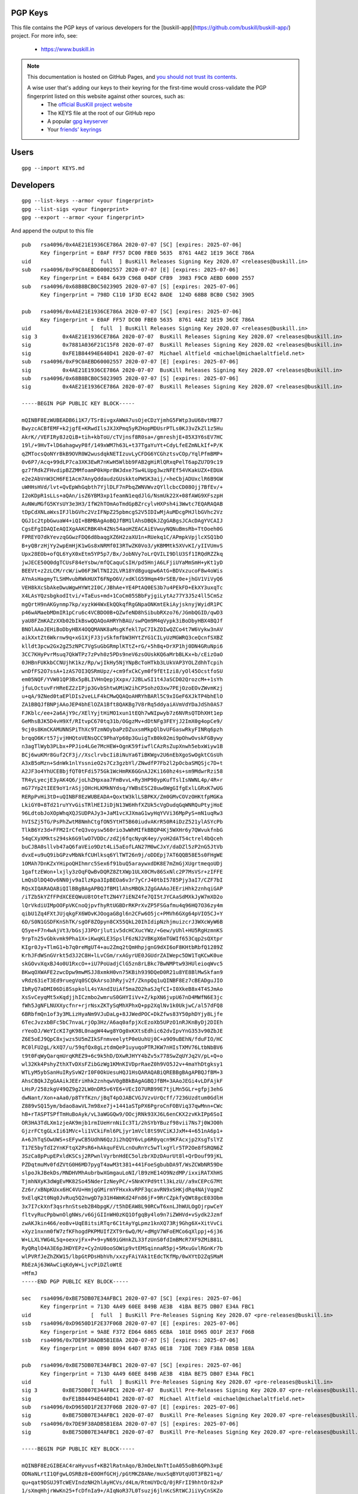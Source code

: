 .. _pgpkeys:

PGP Keys
========

This file contains the PGP keys of various developers for the [buskill-app](https://github.com/buskill/buskill-app/) project. For more info, see:

 * https://www.buskill.in

.. note::

  This documentation is hosted on GitHub Pages, and `you should not trust its contents <https://www.qubes-os.org/faq/#should-i-trust-this-website>`_.

  A wise user that's adding our keys to their keyring for the first-time would cross-validate the PGP fingerprint listed on this website against other sources, such as:
   * The `official BusKill project website <https://www.buskill.in/>`_
   * The KEYS file at the root of our GitHub repo
   * A popular `gpg keyserver <https://keys.openpgp.org/search?q=releases%40buskill.in>`_
   * Your `friends' keyrings <https://en.wikipedia.org/wiki/Web_of_trust>`_

Users
=====

::

  gpg --import KEYS.md

Developers
==========

::

  gpg --list-keys --armor <your fingerprint>
  gpg --list-sigs <your fingerprint>
  gpg --export --armor <your fingerprint>

And append the output to this file

::

  pub   rsa4096/0x4AE21E1936CE786A 2020-07-07 [SC] [expires: 2025-07-06]
        Key fingerprint = E0AF FF57 DC00 FBE0 5635  8761 4AE2 1E19 36CE 786A
  uid                   [  full  ] BusKill Releases Signing Key 2020.07 <releases@buskill.in>
  sub   rsa4096/0xF9C0AEBD60002557 2020-07-07 [E] [expires: 2025-07-06]
        Key fingerprint = E484 6439 C968 04DF CFB9  3983 F9C0 AEBD 6000 2557
  sub   rsa4096/0x68B8BCB0C5023905 2020-07-07 [S] [expires: 2025-07-06]
        Key fingerprint = 798D C110 1F3D EC42 8ADE  124D 68B8 BCB0 C502 3905
  
  pub   rsa4096/0x4AE21E1936CE786A 2020-07-07 [SC] [expires: 2025-07-06]
        Key fingerprint = E0AF FF57 DC00 FBE0 5635  8761 4AE2 1E19 36CE 786A
  uid                   [  full  ] BusKill Releases Signing Key 2020.07 <releases@buskill.in>
  sig 3        0x4AE21E1936CE786A 2020-07-07  BusKill Releases Signing Key 2020.07 <releases@buskill.in>
  sig          0x7881A036F21C15F8 2020-07-07  BusKill Releases Signing Key 2020.02 <releases@buskill.in>
  sig          0xFE1B84494E640D41 2020-07-07  Michael Altfield <michael@michaelaltfield.net>
  sub   rsa4096/0xF9C0AEBD60002557 2020-07-07 [E] [expires: 2025-07-06]
  sig          0x4AE21E1936CE786A 2020-07-07  BusKill Releases Signing Key 2020.07 <releases@buskill.in>
  sub   rsa4096/0x68B8BCB0C5023905 2020-07-07 [S] [expires: 2025-07-06]
  sig          0x4AE21E1936CE786A 2020-07-07  BusKill Releases Signing Key 2020.07 <releases@buskill.in>
  
  -----BEGIN PGP PUBLIC KEY BLOCK-----
  
  mQINBF8EzWUBEADB6i1K7/TSr8ivgxAWWA7usOjeCDzYjmhG5FWtp3uU68vtMB77
  BwyzcACBfEMF+k2jgfE+KRwdIlsJXJXPmq5yRZHopMDUsrPTLs0KJ3vZkZl1z5Hu
  AkrK//VEFIRy8JzQiB+tih+kbToU/cTVjnsf8R0sa+/gmreshjE+85X3Y6sEV7HC
  19l/+9HvT+lD6ahagwyP8f/149xWM7h63L+t37TgaYuYt+CdyLfeEZmNLkIf+P/K
  qZMTocsQoNYrBkB9OVR0W2wusdqkNETIzuvLyCFDG6YCGhztsvCOp/YqlPfmBMP+
  0v6P7/Acq+99dLP7ca3XK3EwR7nKwH5Wlbb9FAB2gHiRlQRxqPelT6apZU7D9c19
  gz7fRdkZFHvdipBZZMMfoamP0kHpr8WJdxe7Sw4LUpg3wzNFEf54VKakUZX+EDUA
  e2e2AbVnW3CH6FE1Acm7AnyQddaudzGUskktoPWSK3aij/+heCbjADUxclR6B9GW
  uWHHsHVd/lvt+QvEpWhGqbth7YjlDLF7nPbqZWNVWvzQYllcbcCD08Ojj7BfEv/+
  I2oKDpR1sLLs+aQAn/isZ6YBM3xp1feamN1eqdJlG/NsmUk22X+08fAWG9XFszpH
  AuNWuMGfG5KYsUY3e3H3/IfW2hTOmAoTmdGpBZrcylvHXPsh4i3Wwtc7EQARAQAB
  tDpCdXNLaWxsIFJlbGVhc2VzIFNpZ25pbmcgS2V5IDIwMjAuMDcgPHJlbGVhc2Vz
  QGJ1c2tpbGwuaW4+iQI+BBMBAgAoBQJfBM1lAhsDBQkJZgGABgsJCAcDAgYVCAIJ
  CgsEFgIDAQIeAQIXgAAKCRBK4h4ZNs54aoHZEACAiEVwuyNQNuBmsRb+TtOoeh0G
  FPREYO7dkYevzqGGwzFDQ6d8baqgXZ6H2zaXU1n+RUekq1C/APmpkVpjlcXSQ1bO
  B+yQBrzHjYy2wpEmHjK1wGs8xNRMf0I3RTwZK0Vo3/yKBMMtk5XVvKI/yIIVUmvS
  Upx28EOb+ofQL6YyX0xEtm5YP5p7/Bx/JobNVy7oLrQVILI9DlU3Sf1IRQdRZZkq
  jwJECE50Q0dgTCUsF84eYsbw/mfQCaquCsIH/pd5HnjA6LFjiUYaMmSmH+yKt1yD
  BEEVt+z2zLCM/rcW/iw06F3WlTNI22LVR18Yd8guqpw6AtG+BDVxzucoF8w4oWis
  AYnAsHagmyTLSHMvubRWkHUXT6FNpO6V/xdKlG59Hqm49rSEB/0e+jhGV1ViVyQ6
  VEH8kXcSbAkeDwuWgwHYWt2I0C/JBhAe+YE4PtAQ0ES3b7u4PEkFD+EkXY3uxqTc
  X4LAsYQzsbgkodItvi/+TaEus+md+1CoCm05SBbFyjgiLytAz77Y3J5z4ll5CmSz
  mgQrtH9nAKGynmp7kp/xyzkW4WxEkQQkqfRgGNpaONKmtEkiAyjsknyjWyidR1PC
  p46wAMaebMDmIR1pCru6c4VCBDO0B+QZwfeND8hSibubRXzo76/JGmbQGID/qwD3
  yaU8FZmKAZzXXb02bIkBswQQAQoAHRYhBAU/swPQm9M4qVypk3iBoDbyHBX4BQJf
  BNOlAAoJEHiBoDbyHBX4OQQMANK8aMsgKfekl7pC7IkZOIwQZCo4t7W6Vykw3nAV
  aikXxtZt6Wkrnw9q+xG1XjFJ3jvSkfmfbW3HYtZYG1CILyUzMGWRQ3ceQcnfSXBZ
  klldt3pcw2Gx2gZ5zNPC7VgSuGbGRmplKTtZ+rG/+5h8q+DrXP1hj0DN4GRuNpi6
  3CC7KHyPvrMsuq7QkWTPz7zPvh0z5PDs9neV6zsOUskKQ6aMrbBLKx+b/cEizOaO
  0JHBnFUKkbCCNUjhK1kz/Rp/wjIkHy5NjYNpBcToHTkb3LUkVAP3YOLZdhhTcpih
  wnDfFS2O7ssA+1zAS7OI3QSRmUpz/+cm9fxCkCym0f9fEtIzi8/yOl45OcstfoSU
  em05NQF/YVW01QP3Bx5pBLIVHnQepjXxpx/J2BLwSI1t4JaSCD02QrozcM++1sYh
  jfuLOctuvFrHReEZ2zIPjp3GvbShtwUMiW2ihCPSohzO3xw7PEjOzoEOvZWvmKzj
  u+qA/9ZNed0taEPlDIs2veLLF4kCMwQQAQoAHRYhBARl5C9xIGeF6XJkTP4bhElO
  ZA1BBQJfBNPjAAoJEP4bhElOZA1Bft8QAKBg7V8rRq5ddyaiAVmVdYDaJdSh0AS7
  FJKblc/ee+2a6AjY9c/XElYyjtHiMO1xun1tEQh7wNIpwyb7z6NVRsQTDhXHt1ep
  GeMhsBJK5D4vH9Xf/RItvpC670tq31b/OGgzMv+dDtNFg3FEYjJ2ImX0g4opCe9/
  9cj0s8KmCKAMUNNSPiThXc9TzmNOybaPzDZuxsmMkpQlbvUFGaswRkyFINRq6pzh
  brqqO6Krt57jvjHHQtoVENsQCC9PhaYp60p3GuigTxB0k02mi9pOhwOvskFGBywy
  n3agTlWyb3PLbx+PPJio4LGe7McHEW+OgnK59fiwflCAzRsZupXnwh5ebxWiyw1B
  BCj6wuKMr8Guf2CF3j//XsclrvbcIi8iNuYa6TiBKWgv2U6nEbXgoSwOgktCGsUh
  A3xB5oMzn+SdnWk1nlYssnieO2s7Cz3gzbYl/ZNwdfP7Fb2l2pOcbaSMQSjc7D+t
  A2JF3o4YhUCEBbjfQT0tFdi575Gk1WcHmRK6GGnAJ2Ki160hz4s+sm9MdwrRzi58
  TR4yLyecjE3yAK4Q6/joLhZHpxaa7FmBvvL+Ry3HP90ypKufTslIsNWNL4p/4R+r
  mG77Yp2tIEE9oY1rASjjOHcHLKMkNYdsq/YWBsESC28uw0WgGIfgExlLGRxK7wUG
  RERpPvHi3tD+uQINBF8EzWUBEADA+QoxtW3klLSBPKX/Zm0GMvCOVzOHKtfpMGKa
  LkiGY0+8Td21ruYYvGisTRlHEIJiDjN13W6HhfXZUk5cVgDudqGqWNRQuPtyjHoE
  96LdtobJoXOpWhqXQJSUDPAJy3+JaM1vcXJXmaG1wyHqYVVi36MpPyS+mN1uqRw3
  hVISZj5TG/PsPhZwtM8NmhCtgfON5YtHT5B60iudvAKrR50R4iDzZ521ylASYcPb
  TlkB6Yz3d+FFM2IrCfeQ3voysw560rio3wWhMIfkBBQP4Kj5WXHr6y7QWvukfnbG
  54qCXyXMkts294sk6G9lwO7VDDc/zdZj6fqcNyqK4ey/yoH2dAT54ctrel4bQceh
  buCJBA0sllvb47aQ6faVEio9Dzt4Li5aEofLAN27M0wCJxY/daDZl5zP2nG5JtVb
  dvxE+u9uQ9ibGPzvMbNkfCUHlksq6YlTWT26n9j/oDDEpj7AT6QQB58E5s0FHgWE
  1OMAh7DnKZxYHipoQHIhmrc5Sex6f91buQ5araywxdDK8E7mZmGjXUgrtmeqoUDj
  1gaftzEWon+lxjly3zOqFQwBvDQRZ8ZtXWp1ULX0CMv86SxNlc2P7MsVSr+zIFFE
  LmQsDlDQ4Ov6NN0jv9aIlzKpa3IpBEOa6v3r7yCrJ40tbI5785Pjy3aI7/CZF7bI
  RQsXIQARAQABiQIlBBgBAgAPBQJfBM1lAhsMBQkJZgGAAAoJEEriHhk2znhqiGAP
  /iTZb5kYZfFPdXCEEQWuU8tOteTtZN4Y7iENZ4fe7QI5tJYCAaSdMXkJyW7mXD2o
  lQrVkdiUIMpOOFpVKCnoQjpvfhyRtUGBDrRKPrXvZP5FSGafmu4q96HQ7O36zy4m
  qibU1Zq4FXtJUjqkgFX6WOvKJOogaG8gl6n2CFw6O5jc+PMVh6GXg64pVIO5CJ+Y
  6D/S0N1GSDFKnShTK/sgOF8ZOpyn8CX55QkL20IhIdipNzhjmuizcrJ3WXcWyW6B
  Q5ye+F7n4wAjVt3/bGsjJ3POrjlutiv5dcHCXucYWz/+Gew/yUhl+HU5RgHzmnKS
  9rpTn25vGbkvmk9Pha1X+iKwqKLE3SpslF6zNJ2VBKgX6mTGWIf653Cqp2sQXtpr
  KIgr0Jy+TlmG1+b7q0reMgUT4+au2Zmq2tQmHhpjgnG9dXI6oF8KHtbRbfQ1289Z
  KrhJFdWSnGVrkt5d3J2C8H+lLvCGm/rxAGyrUE0JGUdrZAIWepc5DW1TqKCwK0ue
  skGOvvXqxBJ4o0U1RxcO++iU7PoUadjClG5zn8rLBkc7BwNMPtw93HUleioqWvc5
  BKwqOXWAFE2zwcDpw9mwMSJJ8xmkH0vn75KBih939DQeD0R21u8YE8BlMwSkfan9
  vRdz63ieT3Ed9ruegVq0SCQkArso3hRyjv2f/ZknpQq1uQINBF8Ez7cBEADguJIO
  IbRyQ7aDMI06Di8SspkolL4sYAndIUiAf5maZO2haSJqfCI+I0XkeB8x4T4SJmAo
  XsSvCeyqMt5xKqdjjhICzmbo2wmruS0GHYIiVv+Z/kpXN6jvpU67nD4MWfN6E3jc
  fWh5JgNFLNUXXycfnr+rjrNsxZKTySqMhXPhxQ+pp2XqlNv1k0UkjwC/al57dFQ8
  6BRbfmQn1of3y3MLizHyaNm9VJuDaLg+8JJWedPOC+DkZfws83Y50phDYjy8Ljfe
  6TecJvzxbBFc5bC7nvaLrjOp3Hz/A6aq0afpjXcEzoXb5UPzO1nRJKnByDj2DIEh
  rYeoDJ/WeYIcKI7gK98L0nagW44wg8YOg0xKXtsEdhic62dvIpvYnG353v90ZbJE
  Z6E5oEJ9QpC8xjwzs5U5mZIkSFnmveelytP0eUuhUj0C+a9O9uBEhN/fduFIO/HC
  RC0lFU2gL/kXQ7/u/59qfQx8gLztdmQeP1uyuqoPTRJKW7nHIsTXMV76LtbNbBV6
  t9t0FqWyQarqmUrqKREZ9+6c9k5hD/DXwRJHYY4bZv5x778SwZqUYJq2V/pL+Q+o
  wl32Kk4PshyZthXTvDXsFZibGzWg1KMnKIVDprRaeZ0h9VO5J2v+4maYhDtgksy1
  WTLyM5ybSanHuIRySvW2rI0F0OkUesuHQJ1HsQARAQABiQREBBgBAgAPBQJfBM+3
  AhsCBQkJZgGAAikJEEriHhk2znhqwV0gBBkBAgAGBQJfBM+3AAoJEGi4vLDFAjkF
  LHsP/258zkgV49QZ9g22LW0nDR5v6YE6+VEcIO7URB99E7tjLMn5GLr+gfpj3ehG
  dwNant/Xon+aAa0/p8TYfKzn/jBqT4pOJABCVGJVzvUrQcff/7236Uzdtum0GdlH
  Z889vSQ15ym/bdao8awVL7m98xe7j+1441aSTpPX6PgroCnFOBViq37qwMnn+CWc
  hB+rTASPTSPfTmHuBoAyk/vL3aWGGQw9/OOcjRNk93XJ6L6enCKX2zvKkIPp6SoI
  OR3HA3TdLXm1zjeAK9mjb1rmIUeHrnNiIc3T1/2hSYbYBuzf98vii7Ns7j0WJO0h
  GjzrFCtgGLxIi61MVc+li1VCkiFml6PLjyr1mVcl8tS9VCiKJJxM+4+651nA6p1+
  A+6JhTqSOwUWS+sEFywCB5UdhN6QzJi2hQQY6vLp6R0yqcn9KFAcxjp2XsgTslYZ
  T17E5byTdI2YnKFtqX2PsR6+hAkquFEVLcnOuRnYc5wTlxgYlr5TP2Oe8fSRQN6Z
  3SzCa8pPupEPxldKSCsj2RPwnlVyrbnHdEC5olzbrXDzDAurUt8l+QrDouf99jKL
  PZDqtmuMv0fdZVtG0H6MD7pygT4awM3t381+441FoeSgbubDA9T/WsZCWbNR59De
  slpoJkJBekDs/MNDHVMhAubrbwXGmgauLoNI/lB9zHE14O9NzdMP/ixxiRATXhHS
  TjmhNXyK3dWgEvMK82So45NderIzNeyPC/+SNnKYPd9ttl3kLzU//a9xCEPcG7Mt
  Zz6r/xBNpKUxx6HC4VU+HmjqGMirmYFHxxkvRPF3qcavRN9xSHKjdRq4NAjVqgmZ
  9xElqK2t0Nq0JvRuq5Q2nwgD7p31H4WmKd24Fn86jF+9RrCZpkfyQWt8gcE03Obm
  3x7I7ckXnf3qsrhnStseb2B4bpgK//t5hDEAW8L90RCwT6xnLJhWULOgOjrpwCeY
  fltvyRucPpbwnOlgNWs/v6GjGIInWH0zKQ1OfgqBy4lo9n7iZWHVd+vSydk2Jzmf
  zwAKJkin466/eo8v+UqE8itsiRTqr6C1tAyYgLpmz1knXQ73Rj9Ghg6X+XitVvCi
  +Xyz1nxnm0fW7zfKFhogdPKPMUIfZXT9r6wQ/M/+dMgV7WFoEMCo6qXlppj+6j36
  W+LLXLYWG4L5q+oexvjFx+P+9+yN69iGHnkZL33fzUnS0fdImBMcR7XF9ZMiB81L
  RyQRqlO4A3E6pJHDYEPz+Cy2nU0ooSOWip9vtEMSqinnaR5pj+5MxuGvlRGnKr7b
  wlPVRfJeZhZKW15/lbpGtPDsHbhVh/xxzyFAiYAk1tEdcTKfMp/0wXYtD2ZqSMaM
  RbEzAj63WAwCiqKdyW+LjvcPiDZloWtE
  =MfmJ
  -----END PGP PUBLIC KEY BLOCK-----
  
  sec   rsa4096/0xBE75DB07E34AFBC1 2020-07-07 [SC] [expires: 2025-07-06]
        Key fingerprint = 713D 4A49 60EE 849B AE3B  41BA BE75 DB07 E34A FBC1
  uid                   [  full  ] BusKill Pre-Releases Signing Key 2020.07 <pre-releases@buskill.in>
  ssb   rsa4096/0xD9650D1F2E37F06B 2020-07-07 [E] [expires: 2025-07-06]
        Key fingerprint = 9A8E F372 ED64 6865 6EBA  101E D965 0D1F 2E37 F06B
  ssb   rsa4096/0x7DE9F38ADB5B1E8A 2020-07-07 [S] [expires: 2025-07-06]
        Key fingerprint = 0B90 8094 64D7 B7A5 0E18  71DE 7DE9 F38A DB5B 1E8A
  
  pub   rsa4096/0xBE75DB07E34AFBC1 2020-07-07 [SC] [expires: 2025-07-06]
        Key fingerprint = 713D 4A49 60EE 849B AE3B  41BA BE75 DB07 E34A FBC1
  uid                   [  full  ] BusKill Pre-Releases Signing Key 2020.07 <pre-releases@buskill.in>
  sig 3        0xBE75DB07E34AFBC1 2020-07-07  BusKill Pre-Releases Signing Key 2020.07 <pre-releases@buskill.in>
  sig          0xFE1B84494E640D41 2020-07-07  Michael Altfield <michael@michaelaltfield.net>
  sub   rsa4096/0xD9650D1F2E37F06B 2020-07-07 [E] [expires: 2025-07-06]
  sig          0xBE75DB07E34AFBC1 2020-07-07  BusKill Pre-Releases Signing Key 2020.07 <pre-releases@buskill.in>
  sub   rsa4096/0x7DE9F38ADB5B1E8A 2020-07-07 [S] [expires: 2025-07-06]
  sig          0xBE75DB07E34AFBC1 2020-07-07  BusKill Pre-Releases Signing Key 2020.07 <pre-releases@buskill.in>
  
  -----BEGIN PGP PUBLIC KEY BLOCK-----
  
  mQINBF8EzGIBEAC4raHyvusf+KB2lRatnAqo/BJmOeLNnTtIoA055oBh6QPh3xpE
  ODNaNLrtI1QFgwLOSRBz8+E0OHfGCHj/pGtMKZ8ANe/muxSqBYUtqUOT3FB21+q/
  qu+qat9DSUJ9TcWEVIndzNH2hlAyHCVs/d4Lm/RtmUYDcQ/0jRFrII9hhtOr82xP
  1/sXmqHhjrWwKn25+fcDfnIa9+/AIqNoR37L0Tsuzj6jlnKcSRtWCJiiVyCnSKZo
  jvi2n0i9fBvSRzk8H5zecBNySQEPcQqTodE7qT0yKRRC9lawt3lqXFomhqZAHUza
  b9TDI9JCXgBrmurSeV9mIbdMXFHbvjGRfvxUTk7D0XthXtulEbKBv718HTTcOFZC
  BeRM8ptkfbesXKRrb/cdxa+vf+/Fabusryq7tzElKKbBzqYFNDO/FZgKefGpULR1
  ZTEFie8b7cfUFVNs/hoHyHdsk+CJjTMMVwxCrhsTrgFgcc/ppyOcPXrEZs5fMqKH
  A+w7/2NyacU2s7psxp+TL/w6EUD5KSuzp6JDcNXxyiM3YxM6v7R5nya9lGiJ9Tl0
  YdtWt9hKklDl3xNAYBp8QBUw5JKiQSpOqcsF7bodmxIcd+KyYLpVjoZM3LODpUPh
  86xHsh2HStedDyGzaHbLRST5v+8H9uQFMQSkGXeoFhJdYrTPKRu0gNAn9wARAQAB
  tEJCdXNLaWxsIFByZS1SZWxlYXNlcyBTaWduaW5nIEtleSAyMDIwLjA3IDxwcmUt
  cmVsZWFzZXNAYnVza2lsbC5pbj6JAj4EEwECACgFAl8EztwCGwMFCQlmAYAGCwkI
  BwMCBhUIAgkKCwQWAgMBAh4BAheAAAoJEL512wfjSvvBkr4P+wSQwevdKefumFsr
  NhxXueWnuEWKIBCRC0U6RBCmWAMvxPXHSoXEu1FmyUXfJSwxYPCG4vy8Isc9cckd
  fTq2nearN7Z+2Vf+ISUgkZt4q8JZ8J7AmWMdgmgSKAf4vDfCnTCI469xyUs0WsX2
  xN92ASMfBD4xCGSNCOvWyb6qe3SL2VVosadEgbfbOmP4Sf5jtbvtA3fha0uyQrNf
  Glp9juQa/HGAiQ2YRUZfSUTb9CfaWDvhbX2lTNtu+sNArFlLmRmoDKiI1CoZgTim
  VLG5Vb69H5RgbeXE/q264r4MnLBt9VjXbfXlFlIEqVCQzjr9xUb5AN44Kvi3tssj
  oguoRzJE5Ys2pQg8rt8nHcB+fu6ugxpnuSItm9YI/H27tQSyBFN57OCtUGMp0rK3
  ngP5qkJP4BlQK5Gv9uvMNouE5Ab8ZkAni5BGrUVmgkcL5grSlSnSCkWT/J3mPgFS
  QxUuvGXK7y2BixnAn8q5+7wv/gG4Y+IEpxPFM1Wp7uNfcT15kCVeFnH0QI3c2axv
  dhZMGQ8fL5R40h1aEIDpEY+f4aTX8NspRLhskHdWG6GomY4+rcwyBaqfzDgF8yay
  cJ57eqEQkkM6c1uucS/dOPkphxRJg39Oe2AsEOwS2fyxMAa9I4jcf+OIWi0iLUf/
  obx3z7wZp6fuXKQhORseBhj+iGgxiQIzBBABCgAdFiEEBGXkL3EgZ4XpcmRM/huE
  SU5kDUEFAl8E0/YACgkQ/huESU5kDUGjlxAAo2Zkrv2IzoE2MzYNDIYpKc+zv//W
  3ICthE3SBtAa8sHKlYQqY4sljp5FLuyfS0bZwXlZpFt6ouTEVFqJbTgFNLom5MkE
  Kcuf4zqrmvLakkPngqiTI9C4ej+g0sFfnk8RB8TCDNUvy6MyHMEw2asxdI6u7gAN
  pmbnbKgEbCohJe7GqlCPZui8CSYp+OTAeGhJqrzbYIZfGRU2vZjv2/WSKWb7T0Uo
  5XDAr5I+B29CURbocjHP0riBTiB4TWDTQDewjzohwZtwwP4yYw/lValDZDT1sZO7
  hS0wQOj17bgXsBbjEcWaxrJDMhuO1hnw+Ke9fS+JB6wI7hYP9XxclT5C36XQJhAY
  UzvSQUfsVppT56sABdRtUa62xKgdjzh9PN++Q23oBMsfyeTFB519a3mBP0zhOrG8
  FkDOIRDBcuYWbrjLHT0pQP+nta8ckDfGtexCc7dFbCwHQmAjvPPOF10/t1XkHYEP
  uyE+NzVHT6fTJqNaQeQYUPe3Nwpm9lWl7rhYnbh0nWfisRvClY102hjXJuFWuWcv
  ZIV71UbMydrMZrPjdTLs3yH8nLvZq1bpbreGrRKSkv3ms0bB3m6cJfctCu8vZv8M
  2l9MfjR+LCGh8Iz4Tx0n7MmpU2dmJQSssoMOshvB9azsKHNTJvaHNbk+1uopuQ/C
  +/lj2GBDOl0LHNm5Ag0EXwTMYgEQAMtWbH8pw7Lluj8/Hks31pZqlUK/LeYhnmvr
  bGYgjOnRmxYtLoHIdEbVRfA5cYUb+cVgkYaGJeUMShjDWjQo4oVHjqhh6enYxuBK
  cXv6NhMBCqu6PLVjgJco2K+nE966FL7/9DHvIHNQm+gTDQMdN8C/ShBZocx9ckUH
  qnPIo2VELom9tn92oDMNSgfd9SIHCIk9YCPWKno1pTH2skmFRaiMFalV9Po3+AU0
  AaS+JGZVx5Z5Ud557PyI7ZUum0FqPNOKMWNbGYTrgru6ZGgKkswaNVrccmr9ffeS
  rUuQuS/GHgBFcyRS+vlVKk6Ze9Ra/rZFeGZ3xarPbcmavNN6fGVidYLmWBazH06X
  w/zEApe7N/uEx9xSs45iII6UIzp2WXM1YVRnGAOb9fmKHCdzDb9HmEOQ3ykCJ6wd
  yRAQ4h67Y85fzbs7pluQaJ37dsedc63dUIv1SjPTdtdfuXZabzCDXW08G1gAIEs4
  2tQufcLJLOOUJsjwnshyW7VdHOseGUuDdASP5h1HkKy/ehMjilOvd1mWT2j/ITIV
  xZoXzw3GjpseFNgyF7k1Fb42bn8G7ReBzjiJwLvZHowKm/pHZH89cxYIjwpChxrP
  E4LEyi5M49Y96I15BJlDeDGRPHB18oyks0uUeWRSrFi+7JrKPFt9AGqntBSwHrE0
  bKWIDtuPABEBAAGJAiUEGAECAA8FAl8EzGICGwwFCQlmAYAACgkQvnXbB+NK+8Ei
  Fg//WTLY902yqIZmFTjOrxndBihfBGYX4OQCBQtwf7FlGl+5CmhxNaVfX6UPzV/o
  dlVvehW5vSpt6n65uHwwg7bYYA+MdfZrLcycxAJXaDWtKgsiU+sEbYudwXrGUrt7
  nJskofJqNgg+7CiduonCqLNbtwMI1xU8mbEX8mfkW2aTEkadvZYx66Iucm/HFKjh
  uG/jmzTFdU3S7ClZhbmc6lPDFNaXod6f3vCqOlgxy7zJ2RdbmPbxy2vXeoXxKS6U
  XTNRV5Qm3alOYZNztsSuaFSNkRhJqGynL0z0pd2PTLTTIPq2Jv7z7ZOAsbmIeT6E
  VsuUl8dlfyM1gULp3VyAhXts3PnRx0d4HW8wslCC6rinA0vyPe5mRM93EO8VFaJP
  TgZ43au/cppRfieNhVjiuIPWAvrFhUA9s4Ga+e4TGQ5b4JT7Rut0+psha4/VGz+G
  A5a+gDpe3/SzKtjf1Bw5OHcSNnVKS7gdMgKcRhZdMA9wcdOvnhmTAeJKsUj+cfmj
  52KTXt1+bXXcZ36A5lsg8kdj9/G5aTLc21qJ+I/kqX4234kXb5ie8wbz7wi9mgLr
  XOKomf+T18LW+QwufZ91sA+V6wTIq5vMa58NEjKI8hIqfM7wOzxJ056WRqUKPjf0
  JaqNy9iRQ9SdCnzIFU0C1AFtC6vRgt2NSqc45RYASjCyXVa5Ag0EXwTPBwEQANax
  +1sM0WSdGOTBRkTnkY77/P/okv10caYVsJKxkw6E/POYx5H97MYlXx4fYduBwCly
  3k6CHM7U/wEKdMHtqIXwWhYgBtctgey3h/0kWacQjDME+Sf5GGVnLnY9jvwRgI+r
  gEKxOpM1aKdbLt11vJqaHSM8H6rh9bS3t4dGvI8bFmE/pmogBezT6ilJhAvE07tF
  GrWBroHeXJLR4BEFb9GrCWo3qiws7LDHCZnlh0czydxI+Jg4qk4eqVht8mYTRpop
  kHZhaW4NdCKu2hC12rLGLtQCntyQpuG+wMXGtrDRqEOvqwx0EAxq5zgo9sbCEgNg
  vPh5XW52/WWMTS2bw0poDf//G0UN9HGy2UM54gXoMhRnM09Ydqk+yK+jiooimTja
  M6tG5mPQE9L64cYXkWdlW4bxHFBERxEsYxCfXgSjBN8ibyHWTHKG44wltzZs90LO
  K3svUwcA8glyWEz3+CzTnzm30a16aDdqwQ2+quMkBvliT/OD6LFMqRtPzHQNgOSu
  gOfceIjBjjJhfE/oAM+mCubOHfTHVPSClMhn+9uYsk1qo00Cvx1Fn+LIikTe7lXb
  HnDu+P+OO+WeUDMjSGvU5UoJXd38VlAxgCA3PHVtOwkRtRWuyqPKY+RuE2RE3rrf
  4PcUj4HUYHCiTjsN53KwPU+QXT+qoWRzMyAvtjRNABEBAAGJBEQEGAECAA8FAl8E
  zwcCGwIFCQlmAYACKQkQvnXbB+NK+8HBXSAEGQECAAYFAl8EzwcACgkQfenzittb
  HopLxhAAuSd8j8JdA2fipOqGNsCAIPzZIhH+CDFpPq6pZp84q//kQUzX+EYjUvj+
  q+iczGFpEcgS3GYdk1Rd+A9JjcbvggxNxNOiyOBNi4InMjg0LOkSr2ilvQN0okMC
  MEXPQ9ZEN+ZXmmbdj/ekNWczZRjiCngykNxNP0BQBmfoz5Kt6ApiJdY7CxCkNMLF
  awfzbH3yz03RS/emr5MCNnLNE5LGSEGRAPVr68aXLt2RNuRChf9qrDZF9jrrBXk9
  Q1Hh8XNk5eLkOqMNYUOvUYVXH0BDeCKUoLCAQgfImYUODVcmKgyiGZ11JWC16fjT
  4m0vlifo61nwFPcGC7IthmzzrPDGJqDeRxAa4ZCAN/AyBAJmtsuKexO+pVE17RQO
  bDzMtXsugVSMQ1wkMzx9nfrn9FjsN06DcajExumH9WZALeSxxs6ow9iZ7UdKKwRi
  t92HBzHHbpQWx/s1nxqUnGoZ655+wTjKCrNiTpqkaD2efiRLpWO2TRCdymsfQpd7
  0NZy4gkRd+cto8MvIkg2A7n7iV3tHrhHFlrQ50RZW8mzhptIL6tdJ1ox4PFUzapF
  ZPK55LgTZpg4hpV1JDvUuh60nwv4Qoa0kDWb0ho4DA6WOjGihPPGAd5vf/C+vdue
  /ZiO9raGI7UD+oOmgpMC0x/vm8lESc7JWZuE9L0oDVMWi0bDJZUy/w//cVQJx4rJ
  sZ1j2ySphzttpCPSNBrVO4mntjJCmVHIMC8a/hoFGefQsdqK5iVAltaeCsIVll+n
  CkfqYfSotA7rt75MdI0TZz/RMHq1JVZlkmLrdeFNSS4ZFXkJA2qj5Y2U4ms38IAx
  68LRCf7VTR2S0JeDNurCP1MpjdaaROB8q9wXyOUIu1hnz/mPBqFrK332Gav6/gP+
  li4rIBlnHyB+ozPw31GXgHbwoq2qELFaSOWybZNTfWkQKCGTq7pXZ4J8DGt15q0G
  emhu8dYQlx219CDFnlfzVZq9keHwsfCb4qeqz1slYevwWjgsHWWSFRnGdgjefvmG
  doQbPXhe9g8tsyBkad7xAHTuSJf8x/Omcb281KgZU5rbPAtvYGM06blKW6wSTqgO
  LfArAw2H6C7xH2M+sVLbDoUtmfcf3jCeepRHvZQj7FgYnMEXYAmpMCkwJDizzxLS
  emg5rYULS6z34SUM8EAva7ehgy5oDxm+2SaXZcZc6ORU/c0IO79GFR0vhyxXLEIw
  U2Rrs6wNoC8pPDHdHnV+6Qocdl4krFZYZ0zrXyDgT+NsBPt6pLk+fwHCk3Qrhsz+
  QcFF5wFLx9DH2abcZnWeOSyEW60+sPPw3Glav3xUzT4k1EoypFJ/k4OkvD34Tsb6
  6WckxHU6yNRR+2TZgwkjiZAeAifiE6BkALI=
  =9jwF
  -----END PGP PUBLIC KEY BLOCK-----
  
  pub   rsa4096/0xFE1B84494E640D41 2017-09-30 [SC] [expires: 2020-10-04]
        Key fingerprint = 0465 E42F 7120 6785 E972  644C FE1B 8449 4E64 0D41
  uid                   [ultimate] Michael Altfield <michael@michaelaltfield.net>
  uid                   [ultimate] Michael Altfield <vt6t5up@mail.ru>
  sub   rsa4096/0xB1F8A3D0745DD5CF 2017-09-30 [E] [expires: 2020-10-04]
  sub   rsa4096/0xF8550ED542C2C919 2020-07-02 [S] [expires: 2020-10-30]
  
  pub   rsa4096/0xFE1B84494E640D41 2017-09-30 [SC] [expires: 2020-10-04]
        Key fingerprint = 0465 E42F 7120 6785 E972  644C FE1B 8449 4E64 0D41
  uid                   [ultimate] Michael Altfield <michael@michaelaltfield.net>
  sig 3        0xFE1B84494E640D41 2017-10-30  Michael Altfield <michael@michaelaltfield.net>
  sig          0x1EF168D268C40535 2017-10-01  Michael Altfield <vt6t5up@mail.ru>
  sig          0xC294B58FA286F847 2017-10-02  David Prude <david@democracynow.org>
  sig 3        0xFE1B84494E640D41 2017-10-01  Michael Altfield <michael@michaelaltfield.net>
  sig 3        0x563ECB695528C5F6 2017-11-09  Jahmaiah Lewis <jahmaiah@democracynow.org>
  sig 3        0xEABB3689D8AD7D62 2017-11-09  Miriam Barnard <miriam@democracynow.org>
  sig 3        0x63420839696AB04F 2017-11-10  Isis Phillips <isis@democracynow.org>
  sig 3        0x6B2FD2947962AFFF 2017-11-14  Brendan Allen <brendan@democracynow.org>
  sig 3        0x847BDC0CEA99B7E3 2017-11-10  Paul Huckeby <paul@democracynow.org>
  sig 3        0x432F2AE28A53D771 2017-11-20  Ariel Boone <ariel@democracynow.org>
  sig 3        0x577E86247F55CD70 2017-11-20  Kaitlin Cuskey <kcuskey@gmail.com>
  sig 3        0xED451EC43C0938B4 2017-11-20  Simin Farkhondeh <simin@democracynow.org>
  sig 3        0xA620F7A37189CA43 2017-11-14  Erin Dooley <erin@democracynow.org>
  sig 3        0xEC45F292F5B533CF 2017-11-16  Renee Feltz <renee@democracynow.org>
  sig 3        0x35CA4030E829DE03 2017-11-22  Eli Bildirici <eli@bildiri.ci>
  sig 3        0x9FF01D450059E1D9 2017-11-21  Clara Ibarra <clara@democracynow.org>
  sig 3        0x1006DF230F174E3E 2017-11-21  Igor Moreno <igor@democracynow.org>
  sig 3        0x7C9AAC5B9BC92C1E 2017-11-29  Julie Crosby <julie@democracynow.org>
  sig 3        0x87AC6DBE5F2E75A9 2017-11-29  William Devon-Sand <wdsand@thoughtworks.omc>
  sig 3        0x6EB01A5AEFA7B511 2017-11-29  Carla Wills <carla@democracynow.org>
  sig 3        0x954EE8C85339BE67 2017-11-29  Brandon Cook <bcook@thoughtworks.com>
  sig 3        0x5CD17C1C1107C30A 2017-11-28  Chelsea Reil <chelsea.reil@gmail.com>
  sig 3        0xFEDFFF9899A8935B 2017-11-29  Bianca Perez <biancaperezbk@gmail.com>
  sig 3        0xF1293271093481C3 2017-11-29  Corey Grad <cgrad@thoughtworks.com>
  sig 3        0x9A3A69E47C48CB65 2017-11-30  Nat Needham <nat.needham@gmail.com>
  sig 3        0x4A6E695213A524E3 2017-11-30  Prince Serna <prince.serna@firstlook.media>
  sig 3        0x85016024C9F39A32 2017-11-30  Matt Flint <matt.flint@firstlook.media>
  sig 3        0x5E97A67A6D64F755 2017-11-30  Deena Guzder <deena.guzder@gmail.com>
  sig 3        0x5ADFA3186241FAC6 2017-12-04  Charina Nadura <charina@democracynow.org>
  sig 3        0x1D9556B9CBCC41E7 2017-12-04  Rob Young <rob@democracynow.org>
  sig 3        0x047758DE8D7776E5 2017-12-04  Sam Alcoff <sam@democracynow.org>
  sig 3        0x210F3EFBE6E73814 2018-01-31  Marcin Jakubowski <marcin@opensourceecology.org>
  sig 3        0xF60F2A461E9605AE 2017-12-12  Noa Radosh <noaradosh@gmail.com>
  sig 3        0x83CF9B03955B5D8D 2017-12-18  Nemo Allen <nemomallen@gmail.com>
  sig 3        0xC2608DB4EF0CCFE3 2017-12-19  Mohamed Taguine <komatek003@gmail.com>
  sig 3        0x2B88BF0E75CA13F5 2017-12-05  Camille Baker <camille.baker@theintercept.com>
  sig 3        0xD7CE845ABB8DA6C1 2018-05-22  Marcin Jakubowski <marcin@opensourceecology.org>
  sig 3        0xFE1B84494E640D41 2019-10-05  Michael Altfield <michael@michaelaltfield.net>
  sig 3        0x6E8A2AED038076D9 2018-09-07  Alana Firl <ajfirl@gmail.com>
  sig 3        0xFE1B84494E640D41 2018-10-01  Michael Altfield <michael@michaelaltfield.net>
  uid                   [ultimate] Michael Altfield <vt6t5up@mail.ru>
  sig 3        0xFE1B84494E640D41 2017-10-30  Michael Altfield <michael@michaelaltfield.net>
  sig          0x1EF168D268C40535 2017-10-01  Michael Altfield <vt6t5up@mail.ru>
  sig          0xC294B58FA286F847 2017-10-02  David Prude <david@democracynow.org>
  sig 3        0xFE1B84494E640D41 2017-10-01  Michael Altfield <michael@michaelaltfield.net>
  sig 3        0x563ECB695528C5F6 2017-11-09  Jahmaiah Lewis <jahmaiah@democracynow.org>
  sig 3        0xEABB3689D8AD7D62 2017-11-09  Miriam Barnard <miriam@democracynow.org>
  sig 3        0x63420839696AB04F 2017-11-10  Isis Phillips <isis@democracynow.org>
  sig 3        0x6B2FD2947962AFFF 2017-11-14  Brendan Allen <brendan@democracynow.org>
  sig 3        0x847BDC0CEA99B7E3 2017-11-10  Paul Huckeby <paul@democracynow.org>
  sig 3        0x432F2AE28A53D771 2017-11-20  Ariel Boone <ariel@democracynow.org>
  sig 3        0x577E86247F55CD70 2017-11-20  Kaitlin Cuskey <kcuskey@gmail.com>
  sig 3        0xED451EC43C0938B4 2017-11-20  Simin Farkhondeh <simin@democracynow.org>
  sig 3        0xA620F7A37189CA43 2017-11-14  Erin Dooley <erin@democracynow.org>
  sig 3        0xEC45F292F5B533CF 2017-11-16  Renee Feltz <renee@democracynow.org>
  sig 3        0x35CA4030E829DE03 2017-11-22  Eli Bildirici <eli@bildiri.ci>
  sig 3        0x9FF01D450059E1D9 2017-11-21  Clara Ibarra <clara@democracynow.org>
  sig 3        0x1006DF230F174E3E 2017-11-21  Igor Moreno <igor@democracynow.org>
  sig 3        0x7C9AAC5B9BC92C1E 2017-11-29  Julie Crosby <julie@democracynow.org>
  sig 3        0x87AC6DBE5F2E75A9 2017-11-29  William Devon-Sand <wdsand@thoughtworks.omc>
  sig 3        0x6EB01A5AEFA7B511 2017-11-29  Carla Wills <carla@democracynow.org>
  sig 3        0x954EE8C85339BE67 2017-11-29  Brandon Cook <bcook@thoughtworks.com>
  sig 3        0x5CD17C1C1107C30A 2017-11-28  Chelsea Reil <chelsea.reil@gmail.com>
  sig 3        0xFEDFFF9899A8935B 2017-11-29  Bianca Perez <biancaperezbk@gmail.com>
  sig 3        0xF1293271093481C3 2017-11-29  Corey Grad <cgrad@thoughtworks.com>
  sig 3        0x9A3A69E47C48CB65 2017-11-30  Nat Needham <nat.needham@gmail.com>
  sig 3        0xC9761933DBEAAA25 2017-11-30  Steven Winiarz <steven@omidyargroup.com>
  sig 3        0x5E97A67A6D64F755 2017-11-30  Deena Guzder <deena.guzder@gmail.com>
  sig 3        0x5ADFA3186241FAC6 2017-12-04  Charina Nadura <charina@democracynow.org>
  sig 3        0x1D9556B9CBCC41E7 2017-12-04  Rob Young <rob@democracynow.org>
  sig 3        0x047758DE8D7776E5 2017-12-04  Sam Alcoff <sam@democracynow.org>
  sig 3        0x210F3EFBE6E73814 2018-01-31  Marcin Jakubowski <marcin@opensourceecology.org>
  sig 3        0xF60F2A461E9605AE 2017-12-12  Noa Radosh <noaradosh@gmail.com>
  sig 3        0x83CF9B03955B5D8D 2017-12-18  Nemo Allen <nemomallen@gmail.com>
  sig 3        0xC2608DB4EF0CCFE3 2017-12-19  Mohamed Taguine <komatek003@gmail.com>
  sig 3        0x2B88BF0E75CA13F5 2017-12-05  Camille Baker <camille.baker@theintercept.com>
  sig 3        0xD7CE845ABB8DA6C1 2018-05-22  Marcin Jakubowski <marcin@opensourceecology.org>
  sig 3        0xFE1B84494E640D41 2019-10-05  Michael Altfield <michael@michaelaltfield.net>
  sig 3        0x6E8A2AED038076D9 2018-09-07  Alana Firl <ajfirl@gmail.com>
  sub   rsa4096/0xB1F8A3D0745DD5CF 2017-09-30 [E] [expires: 2020-10-04]
  sig          0xFE1B84494E640D41 2019-10-05  Michael Altfield <michael@michaelaltfield.net>
  sub   rsa4096/0xF8550ED542C2C919 2020-07-02 [S] [expires: 2020-10-30]
  sig          0xFE1B84494E640D41 2020-07-02  Michael Altfield <michael@michaelaltfield.net>
  
  -----BEGIN PGP PUBLIC KEY BLOCK-----
  
  mQINBFnQIE4BEACsLvKirZsruy+vAjOEhldAPNPGZa7fR6BqvtAjUSc28xSALMND
  8Z82/f+RPGsZ3TvoPH/ZeWVdHCfjrRjk0f0L4F2fwD6KzkyGCFfotTUlzJrQyHKu
  wxiZgVmnhyMnsp2vgO5UVkE5cMp8UjLUpZs5D3IPO2D+CWF/wDLfYaom772fr/4h
  xwnKfapEQCAwfdGdAkmZwOLiNC9SUJBNe1j3dX0gjz14TnnSIXdLEeGB7K4hL8XI
  qmpcDIixwGcjiWzgWLynq2WB+jNiFzpX9EPO8HlrJ9IcfBcISsloWvIUgLl4tW67
  cg4mRRsDWMUHpKSJ89S9Oam0ca5DOALv+6tzuwwbMEQBlYIvcWdtQReEuiy4vjIQ
  Epo5UZaqwLprJSIB3gJC3gbLQN/HxS9vWCoqXv8q9zAePRsxItKtZZbKaBb9FBS/
  w8uILs401Gc7bMsa5sT9q+JJsXhysu11Dixs9UZ5EgI61Fz/jbcfqzDI6k4GcIVD
  2gAoFnJfO5JG0Wf0gjHreW/hco4rB7+teE5JjYmYGpvNm33HUhqMpSeT71nFMrTM
  dqYSK/BbhcsswbcPGUzBugjL79m7P6lys470dtqoPJw1xXSC2nanFvbQapMu7tHy
  r1rhIA/2H2pQVxkRz2x36E9yOqZHPgqZH2ozfcd9iknIsfpT3H4uAguudwARAQAB
  tC5NaWNoYWVsIEFsdGZpZWxkIDxtaWNoYWVsQG1pY2hhZWxhbHRmaWVsZC5uZXQ+
  iQI9BBMBCgAnAhsDAh4BAheABQkB4VuLBQJZ96EcBQsJCAcDBRUKCQgLBRYCAwEA
  AAoJEP4bhElOZA1BXGEP/2z4H0s5Ba69uFOJtZzNLWRcfVhM+kBFRs7vXywItU+s
  3r6JOhXVd6KcU+60laCl6ZxUjb8qohnk0WK6+6JkfXmSI0vxOj5bu+lGKHolrggc
  Rk9/cgt+tgLzxqH8vrIUB2iErPZd0KumiI3IGN7veATy/REyK1r1dvusxtwU5X36
  N+/n5Z0KxKY9HMdU1/J+2Q8DP1kp3fdAgruhkVF7s47S6txBJGomvNSqeFJTlQcE
  i4sjweBo8YJ8lxZB0dKJgLVuBdf8cSAwN8SGoZtlGzPMN78wx7QT4EzyWoNa2MdZ
  a69fTqxxBNY3QyzODZ+xEethhnFZ5VL2qNGhlZLDtgSNsHwbc8beOkzvAuIspUbC
  56Ym7K8TMg+YjmwDYwmNCnE8V7dkqlVkb6sKQpKaNxeNFYObPHzc6ZZ02LvXy6hy
  e3ZXoCcV37TlusXVE06PldTrTBW8DoHBQibWOF0LDMqNzwFOdhBQHYH0Bq1YF8nM
  Sj9VXjhllal4hk6nS+oFVTtM0fy9AoPi3YrKqdOtuY9hpw/eQmVsckk5aya31TPt
  o1mXMKFhpfpGbuYxXhnj7XEKbS8nbbBYTQeY+SYrko7AR0lDsSrJoeEZnnryyh3n
  HtjIoomP4MGM+G3IotOOCeaoKz7xWSi1TVKd/nyJFvd9l6FnvWRu57HYgusLID+X
  iEYEEBECAAYFAlnQQOwACgkQHvFo0mjEBTVN8ACg5NmKM89uAkBEE89Jm/e99bPJ
  RV0AoJ2maAAMAKVLwSxUX3O1ukAKSTm9iQIcBBABAgAGBQJZ0it/AAoJEMKUtY+i
  hvhH4hkQAKy5UgiRFGxpLBTskRudVhPdduJ/Bk/bgIbFscT9Bs6Q3ZCC7gEIPnQI
  OgS68WmhuV0eZy15tdYG94RdmHMsWEcCHfNAvdBrxJEFgUVFQw5hpxxlQnZOg1Sp
  o2mxSrRUBRnPmwFa5jMS6R0YUgeBKGhctNVuCPRbYUAm3114IMATUAiVlbGhuq/K
  kRElVgRndhTDMMZ4tzZWQjXn/Si0wFqaqzMCly3ZQg6zzYOlhJjOVhaAXTCEbI+y
  SGsvDFAFymdYIKi5GVH95ksYgJFODQMpJwtZLiGM+wlqRry4YGCi3EAuj+WaeET1
  JsJghr4pdSguyQzsRwtIs+N+ktd9q7U6vIQxPay2IefBsEy3bsthXXxHzkbT/aGo
  LuH8lRVYwAMgoKCE/MnWYRVTf9hvUvV60GLrBZXjPQXwQ5XVHFu5xeEHsVzrNi/Z
  5yBLQCUnb7hPBa8Pc4UeNzz+oMPo7bTwpBtZrEXxdVoqER00iWmlKE//z0kqdaOF
  gCcs9sDNOmWM7TsKzjHTyY3wb1gatdZ2g67d6Jj+h47/8R/XwvrW7c4KnIZU0jV5
  iAS2gdWdEe9A8Hraow2n1nihd0tnlEcMncfAMAndGJVsQGxze9eG05Ns15dV4usD
  8GMvYNcQTDrli76vFZLlRsJ3WK9hQ8y+NPw+OT6NH1iCH0vIxBzxiQI8BBMBCgAm
  AhsDAh4BAheABQkB4VuLBQJZ0UfaBQsJCAcDBBUKCQgFFgIDAQAACgkQ/huESU5k
  DUGfphAAp2QyjILcvhKNedfxO4m8s2nHvA/W7KVD2qZcyv5+Hjx6DRURju6iGzoc
  ZocfNZMIeqFISzT+YM6ACbeSr/x7DV5YxkPpHHiLwL60hEqN32xETT9mn/32hX9S
  +44sFpTr+3Yag3ieEoVqDXugxPruSFEGG6vGe8Z8G1IAnnLKIl0e7SRl+SHb6LoK
  3cHSobmZojUDQtnvhQkX3j7qxz/ryvJNbfc5MpBEGBLhiW37U6O8iV9egHQtHvRP
  GWT4rpA8zII6ejUwsbwGbekjsVO6BKVmLlGmSujMA9FZ13XCjoi8yuw/ere7TM1n
  4aI5g3wAOe4uXNMhd4dwlfgvu0vxp7eaqI83UI2h1OpCuuH7bitXBnNOMez37KrX
  34Gs+AjGeD2wspIgsnb6+DeIkgT0wIJ63Yup1JF58c1P3ie5dihR/iVMFg0Pr68D
  zRLI3a93goRxmWaV8qgFXF38HezrmyVkvFX+TzoiDZKek4fJQc/6knmyfAlgE1/d
  KKbr3UL+fBH/E+WuSCdeQ/gG1WCMraWbHcjQQDh3cqQUdNpp/2Zk4S4882WXY/3D
  YV0pnSiNSLfvgdK5Og7ThLo0v+g5G3ZbVJHpeH/WXKeGsNOQ6TVvipa6cVF2K/23
  Us+2yJXtQF+K/sjqGBeYEWzWuqalUkwQ+L7qrTJRwPFZC9gm/wGJAjMEEwEIAB0W
  IQS+gsDFbFx/Ua7AyXtWPstpVSjF9gUCWgR/rQAKCRBWPstpVSjF9vApEACYO5hD
  ahwi0xJm+lLzBgtUE8Xyy8w48SRnkhAaBN6D5vUN7E3szdHch8y7jJmj/vjzBXjo
  V/CwAdtu9PZc4mj1JWrgPcMTtVfQRhy7kucSNvUTxyG034TaQKXTVkTJXmYonsrW
  6Z6uNbUtZYKIMOJRnxlJBOavYoDcNSwts5gK4elsnHbna9wEo7xPtp9mFT/gpLd7
  kiwkn/NhFgxmozuzF5FEOr8PrwHg/AYpOiAowXQ3TZd26CXNUl8lRm54cj9m7VnW
  IsruKQx1ctp6cF5lqTOnHDLWNQG4AQXv3XLCaLZuF4ouSvJLrQxvbcyrQNWQYhZ8
  lAxTDEnDjsU42LtD2m8W31IWKmgwlDbrvNw7D4oBDceX5cNIAqjwJ/O2Nh74QP5U
  82oXWy4vsaOKv4QV4/+QbHlMQAsBMTwXCLu7vP6FM6gvhx9uSrhCsNQL61tSALMd
  s0reizreQIu5t+Xd8YJwnD6O8qKrENmZJGFjOr7lOom2fwgqNLvZ/nnv5OWE3iCT
  VMMA49V/ZbBRT2cwcuAPVSP9Z2dLN9x6vKRwcAfFTRrFgBFntr2+RLKBbq6C5IoB
  sCZ/sf6C/CrLVP9ucanuisMNCG1mwJ2I2nDM98IEcYZA9zQsaIpGTQB5KjJkOIRz
  LkE75gjRRQBYssOhoHhapwth8veEuHxSJYSc5IkCMwQTAQoAHRYhBM3gfbi+hx1e
  DObgGeq7NonYrX1iBQJaBHB7AAoJEOq7NonYrX1ioRoQAJAl0rYtbP3ElLAMwfLd
  HE5bJPYqB8HopVTv/yjGQlRw1eQh0a5LF6igLclck0MetO3ZoN3wZ8hdA6nV8LOV
  AkllCMu2QesjbA6zA3Ef+tlvPLrEUChrPP8N7Kw3qu/DEMK6T+HAbQyCVIg4akFb
  UeG6SDhZFfQzdobeP/7JNxyQOt5EMwrs3unUH2+NVCEEKjPlUw4dMHwy9HCwWP80
  mLArXe90lqr9ayHznR628TLTSzrjHMumBcAo0YIIW1pHPFkXf5Qew8+CMe9qdZvV
  SZlms397vIYMLTGcM70ug5zJBirqsa+IFCXV0vhKnieDw5lhnUt4PumwH44DcfrY
  xpfvoOfaTFQHb2RtAdxzbnA8DJTUHkJZnGmEObtNcatqhedvneljOtqbH13wOCkk
  /7wEmOZJREyE1eQgHtYS1ExE2pZKnDcrNzIke3UCr7v83ax85Z+xU4WBDU5fx4rD
  tTSU52nl2zujPXh4LBAXc3Gfzaa1mj0eYAyzLWtsZEW+4LoDYB7cVsZnLsfef/cB
  XPBYswPB6jp94y5+7+C9kKFhDVbBjtPRSQ5+HxPn+xVi5g9JPfgv09iujaltTn+/
  qs5xGvWhrCw4g6V1k4k8bbLNXFAW43MrSmR3fVjt5dZ4/UOnXM7CSRMorwF/tsX+
  cCe421P2PJnCriKO89EY1g45iQIcBBMBCAAGBQJaBdK9AAoJEGNCCDlparBPKXoQ
  AJrF0dFZYAOMDz9CDTcFcTKw2T6BM0z5XgofyONXPui/O+l7lM4zrc1D9AW+U2T4
  1l6tvcNOWMkWuwimFDrGXzj/TPY/SeTB1VqJYcd2t6Wn67+YMbZKZ1f+hxnCgMhm
  iVcefDnXnu/a+KeDyHP/1/gearSNLfoL3uUjx+5VaLoc2uUSgcWyD/Tdag3YSBHu
  vj9a4z+qGFzhKj8nPMFSoE2Uho/B53IXX+AnswTVc1cOlBC6yxrHFUcrs2XLVMuz
  fer5XxvhfMlVC9VZD072mDdbVMStWMUKevX6MaqfQ9CDJ774HmcwqVQRyBhZ7PMI
  pALbjmQ7w0g8MxsuGliBc+Qg3fdeudG8WlYMM9PSlZxf5GHn/6+kw4Y9wmt+DjU1
  qRIR6qA1m/4V8CFDBMfrSsIbik0w75q0T+63e8DQs0dwBpG+QSRRVdmjFqlm7kit
  Oic3+WOr+20oHzY4U7xD7aCTIrWHdcHSuHGvrPG/uMSXkc6NBvyCDeLyDoxq3iKF
  CpmRSrlmOiDdSk/sHk4eha07I9LXJXA3MqY+8R/55/qQ1G227tH53H0nuLRLqIxj
  HcQzorKyrRtEWpQQTHuFLs6ajvjTUqOpAFvKhVjGtS1gCa2tI2Kxkpx+A8YICIuB
  5eVYHKBCM6MXuauxeN3t8rAaxcmJD8snajZi5WO1OFaciQIcBBMBCAAGBQJaC1Q3
  AAoJEGsv0pR5Yq//8W4QAM5ATToJuWcDPwL4SYpYyAgcN62DkO9lUnA5q6HToTWT
  BNlqHDm9zVOvDYhTUS+Bg4tub0eHJ111m7vunjhlcEslnH34bk49+09Lim0OFHpV
  34wRaC1mftXUsHL830nX8u2i0Ockqix5ksdhypHNnLxH1clIVRBDpcXE9vRvZ2F9
  ZXZWRgabjF7ZzScfq7rAAAumWmKyNbks5RH5KS9JsPcLaZby22X33+Xo+gqpKllA
  19+BX0mZfimceJn4MxCEapGMQd6MhI5oVOhALVwjSd/wvIcHrYBa6LRb0GuGo5Vn
  kn/mfOy7NXky2kFmrf0t6cDIWeoTVm+krsb/wrwpLi+Z47QVFGMV4+i0Z7gizdoU
  EhxZytfMBWLGXQptS/mGoBCOTTca+sdQeAJNVm4ZqA4LiuYE85+3a6FcrSg2YI2f
  Bum74x3X4If8gv6j096Z2xeiljAt9lkE2vUZRssDEA/o6FIrdaq5Enz01QuRo8Ns
  pm38g80t1WdGi15BuqrN710+L1T6YKemGGMwIP5ecHDxn1bWUKkSMM1isAb67wJF
  QOrSPJ/4nPZTyb/qGzOeL+eHN7GKLoxm9eQC18cfI5h2LPQzEHH99lOgYRQJOJbc
  Cy2vd2VYQPyW8t8kt3a4kJwkY/j3bcrPBqRAwAS0/14kHErPs/Vc4rIOb4t/GSLm
  iQIcBBMBCgAGBQJaBhMrAAoJEIR73AzqmbfjGWIP/1XhyeYitaCl9XIE8q8KbMuu
  D8AVDhtRR3cBNMretwr/L5VElOW8vaAV+a/VJRSub0TLspoRh0b8mRBVxyPYtyee
  ZwYMnX/Hz1ozQQpr9CfnKG7V2pONg4y4yaBmH2XRLp7ZpiRMoWFCWR1MzIjrW65f
  9k2mUe6gCFx/XOvpJ+rnG3mQiKByRp2hx7heBfZ+czlByDfKYyMPVVnJhV3QbmOU
  iyWGkG24883HW/Ta7ogA6GLicDC9FgZKmOw7aJjIL8csG8qHjZ4G21PQGeC2Fp8H
  T4UpB+selXuEJmnq3w6MnTPqdZuWGnpjsNF8tv1y+D3Ws0MGERearY/jhbwxoWU7
  /ttm2N245kmDhTF4GV16xbN2W2ZXmgnnkcqT1W16NyXsvPweMq3ycA3EGE0ujpnp
  cuqYRnP7YCcxE42/vADd4cXW8doIt6qYv4/FvILXYylb3Vqer/jxFUXf6yk1vvc0
  jE4ZQYweHQaF5hsQS3BPBnJgp6DSblwQE7eSf6Y+pWZTQ5OLQt1t7abP5ZFDg68F
  oB9SDWgdyQzNgLuBoYDxzuaIKpWlsTcUUygow8k5LN3THCDz3I1MDhchxa6+ut+4
  LgErVstr3LyuW2zvmpnerV0PBVy4ZsQ7YEtPQG5CHmRh7f+4UsCdBoxulHCNgPwR
  WxFNt2A0cRqyXu9BwBHSiQIzBBMBCAAdFiEEEyuzUEn/rt3JRrL4Qy8q4opT13EF
  AloTQa0ACgkQQy8q4opT13H/kRAApfPxiAoRX3/zma3egdGOtltyNZxE6Pufluvj
  baXPn0cZsO8dXYIL8yp1Xv00OFiChhgdCkA5CopVa7IpFgO+r5PHlEixWy//NjlS
  +jprYNMu+HbwvLnl1pGcO72QDXcRwUl9TICHiCYYbUsucgBA5n8nk94ZPYkN2WRZ
  Dj8BBwl0LRR5Om4mzGy7Lg9VXcJxuaPPu2Kn/BGLhXpcjh93fkPXdEupD9ltpn6X
  +ViegX+5IJNpm+B1qb/KtY4E+yp5ksEIw2Bx66hpA9aLNMj8pAxAfDipdTZsedWc
  RcGot0FGEpIWzdn8pEAZMfn2x6K9pjbqnfxsjKbbqJ7byjFHyjzyHNAu2v17b3Gi
  2mD8cbdCeDJOO3FEzg2s5tvKhHCeO1j4tMRB82bHA+fjCUFh2hG1ih9i1XhmL1+P
  LqtVuo657gv4SULbbhwgJxAZim6ETNb37WvcjAaJcxuZ9csHUdjeMuPxVRsVTuTJ
  DADYSGEKMiFLOFzoKTBhur0V0EnnOnKVmpkh3ni5vXNwbdcMO/lSEpybRIdXJr+u
  o8YyrxMARAA3Uw8juBPXvFD61RU3UfqaAFzV08nIIEZmzgp9sfrBn7wZFO84Joa9
  eW1XyPu3YCGuyjpQVRCiTrmwoC2uVlohAPl2kixQpNKvraqifrsV2UZKQ4cB6l/4
  3Y/CU6GJAjMEEwEIAB0WIQRLTyhLVmRqaSlkLlBXfoYkf1XNcAUCWhMUqgAKCRBX
  foYkf1XNcILcD/91JVHYI8juUr6iaqeu2QNJrcozU8yzeoVB5RSMmccsKKAig2Cj
  A2XjhGPu3m2ZsXXl6T8Yx0gZuibq4TjWpL5rdHAywTpx5i1aK3RtoxfXjFhynyNl
  2ebkmpLUo2bMEQ7T0UkIvBsu/ct6os2m0iXXHvS4L1IlX1gY0UfpiQp6saN1GN+O
  cg+SEm0qDjVeBvAl+3kPjtEQ97I/5hiiE7KAlJ67kYv+GtLGeO4Os0qJkF3U1+RC
  /Nq7Rier2wN3RmirnY7KmaqkYASLpBK6BuCXnysEs9k1sMnBZzdwRf6lfR3eXahb
  VLk5gHQlR1ge3Uwqj75+uEtlOnjrOAvuZvnYnF5fRx+2JfuqYzx012DOBVF0PKsG
  tAlP1nwgUFC0+lSmoSEk6sutqQH/Va2TwlvaeB7KjuYkxHqPA1zfnWxFIbTcMjiG
  zTanZbjGMa6Gf/9DeNuEEarN7ruQCNTTQckn+KSFzxXIcScXAcVB7tXaMASMmTiW
  LZFljAQR/cYkNIa6mKf4+Uwf1BngPBg7EnlYIptgKN4JG5lImLL6lMAOU+hdW+UJ
  fvdlorT0WhgpkxyzH8M71mR764FLeaBjTAyka9tAz9T5dPWG4S3kaDbUrKHFeCl5
  sPjr6kbXR8aoczyYaodsSQmJOzih8TQAweEXGVcbGCv3pE283Ue0mCa1E4kCMwQT
  AQgAHRYhBL89coiolZTltDLixe1FHsQ8CTi0BQJaEwcSAAoJEO1FHsQ8CTi0LKoP
  /juzF61PLuMRc/+74PnlEsehxOyJitoiCR4ntvBt655WmRXToOZ5+9rKmy2LiUh6
  fTn0FuDugZjdllgrEt8sL3EMMlJkS6klVsfc+eZPrsmZoXpMr4+biacx93Blf61B
  X2tWwSPTcVFnX3M1IP3jZ5YIjU8fy98c86uiVPs+1/XPryrMPtjzwq2q4Dz3GMzF
  KD6QaRNSxsDXGUybQUbosW9wGDjNzsk4KhobiH9K8yrq0MMMGOhmAEnbGkcnCzHo
  MsZUHKoWezBI0EN8e7EBKz4pdl0G6Pl3j3uwifJlXEXydRAtvOZ0fycMcCoYgmrO
  fbk+l36e57n38oSjIYJjjaqyo/GhbPzR1M5pi1g5TelJV8goXC1ydiq86AgolUkx
  opo5gy6sT+aZrzoV0laFIYZKpQxAkbaVBLtD6CbCMVk1aaoxpeEi3FoL7DSIayme
  GxTsw5MPdSb1cPm/ub4E3gU4gjZvOhUZscqx2iPBVhLKfC7fgKYuscvPlbLfyHDB
  i2TsYrskG7FUeJGqr4XDUDlCDQQUjtMVA89tzgC9g/f2w0Un52wXdl0kSLnj2j62
  cjgN9uFxKUdZlZVGIomqvHGhlLBcAmiYhxP0zh1UXzPTjruyenCsi5NmP1x7lbJW
  4cLviop4DqNFOK4nRcuQkpzFOT+p8xONUZ5XweNaXwgkiQIzBBMBCAAdFiEEwMS5
  R6q5Ij+rLj0/piD3o3GJykMFAloLaZEACgkQpiD3o3GJykM6GxAAiIfw6jXNebDC
  dxbfxELmp/RJ4Rz1wNgoE9tzs3V13ulsNFjMPPc9aiKgDssITK+zJGdwsmYj1mgh
  cP3lMsjP3KVTCXQoIB6e2SNsOT8ok32SlmMoJzhKM402XHb5lZN4rB5dA47gyzuj
  B1LFyBHTh63ur91qVUDqc0OZ5zaopovsCSJZ9FeW5mKg2TVtuDHmQ9lNFpGeuqGh
  556Yvl+BjCfOwbFRRl+x/4CjhN/kl6xnP28IACieuElwhbJ+uoFKx9zDXvX9NW6u
  TTGAdUNcZ5Nm4PbN1CrogjoXlrl4zYRj9hSmx80xfJyrOEt0IFpxvr2N8IHC164T
  hcTQHhMD6lLXP3A7atG4ICwgNnqwnrCgfGSKKUkB3iO59fybQbyxkF1GSq3n+cL7
  +0t2B/x4WNMQ+8UqF9BbjPahjWeY0rRChrHFtnKVjuRfaE80V89hcPCbEQ+QiwTw
  o8REMwG2Zmua9FzAUVOhbStLxuasEwEHk2SyQwofDK/hk4FlyE+/fZVXlCTpD99R
  GTY/T+11gpGjHbB2eu/aXcK1LhK9H/RmBk4NWAmAfCNtPctAXxK3jevybQHlFgKy
  COXrqEVZdLbyQ+6dw8RCkkb7PMjcbUWdhgaY6HDyGlHInUeYMCYU6e7t8pWm4j1b
  Yjt7KymQwN+um1vK2ux0qTBbKAiP8VeJAjMEEwEIAB0WIQTJ9OqjwlH5cwrlicPs
  RfKS9bUzzwUCWg4BBAAKCRDsRfKS9bUzz89nEACkqFSJHXsiQtoJmBrVF5Os2Ifh
  dix3BKAIYLIDatC6q7Z+zaftVnzqyOBobWj5dlgx57rOjVVctt9QOw9LzrGY7wIT
  JYG5uqrk86avnmQGj0oWV+hCbawT1I0D5aBGhzhbNZFfqFyLDLeT5x2jvmFKn1Oe
  kUSYRKJlhGVYXA59n/e0Hfqj4LtYe4YeJZRb8JFHQo8hQc/ZmFDQLUSoNelrwDEt
  gOv+9ANjmNkl5fn9E++KrDQLuAiBtTaS064fev3hiRkjGARtuATAUBZmC/ZKhOJs
  7PDkXjILfgm2MeKSD20a5rXvCX5Yza86wXdCQB65+9DyImowON+3KNSckHo34Xbp
  JLHsZOSWPy1XOb7yonj0828fDWmqUHghtIL8zkLnFDU8mgb0J2FGU2i+p4bWtbNe
  iHUl+WWT95f2qHC2eqOLwNkcC5UJ+C5MI875lGVYUsFTQ5AgRKdOE2P3dgo/XlD/
  JAWzVuoiD0B+VbHWWh/iJxR+l0fSUmutob0jk+pkn7jGdKDG+BZteCTHKwSZKNft
  UxIQeqCSpNLn4J9aEhFFhZn8NHkNWVCVq7JA92pymsP5hGmOVTP0J+ygFsepOSdL
  v51jynBR+keYodmN1t7zO1TqQPWUAYoB0BRKisupFnZQeKdUo6yuzpEGclo09W6o
  L2ZuasQhffNhSjtHXokCHAQTAQgABgUCWhW/+AAKCRA1ykAw6CneA2+DEACVcpbX
  hcvR+2EqmbMU4gqfT+1QlFJVfuxPXUjfEQqQfDsh17PLt6h5fgL9JWYT6NBbHCdX
  jk9JgnUvpqCaU73l0pYVRada9mYSnXqrltAnpWt2C8bvBGE3PfoyrO5Czf8BATsH
  mThCfu5tdzUUdy3UucMSY0ikpKPsyIaVA72VI0dLjr0bQTNCjv8A1iLTrQv83XqH
  kUpSn9AEhotZHdgRuO5F9XDYWporx9hr1AxhyJV8eOPf863qO5QP+tU0LeSmZRtK
  VSgH4YCjemhBA3czZRq1FUyYYijCYPKzAoFz5rjZZHYod7wN0lz5CsDHjHIkXClp
  xhKAwpj9ATEMFsKFHsZ/vpEsgYbQU5kINoCu5GKGRM0qRozXFpgjZ5BjE8JqEvyf
  e3MzuHjz4TKRC1PBNjZ46fLJtap/LfIwLmhN2g+egpgWCASXcvHoz2tLw0jEcPTR
  mBWyhRWpziRhxvNR8STEYy7TXDxamE5/rHBxFTeif7/HVLM1BX6pG6vYBddlB5MH
  SmCfLDT0STY5U+zAGxky6Sstj+hExxzAPZ3TMndJt7KTcWnDYfvYNJy6GzaymK7o
  oCKsW5nwYLpWupB1HZuGeXHx0SwBKbrKFkuyl9IJNal/rGvg22QTWZgMo8vKH4U4
  8mBLDpLkPw8kLqBZlNpcm220Smqw3f0XlWPSs4kCMwQTAQgAHRYhBBdwIikdBugf
  tm8i1p/wHUUAWeHZBQJaFJQFAAoJEJ/wHUUAWeHZeYgQAJpNzOYkGvHNcODcvcsw
  vqWaszhqf4NDNHVuD7GJ+NAUaqqK8yALizAzciNFbrk9nBpa9HVyqIy1c7PBY95h
  KhwIaKXfnF11RCTbAnQaLAkUk7P4Kt2lcJU6T9QGOld3pNTaVOVQf9/zVN90LdXK
  hGjiRNRYyjwzFsbJDikGC8babWOBVnasmt44BK3IlGWmuC39hvywxt2SpdXskC/K
  wNJskfRektlEj7l3NUCFp4jbRT+bXxMHwV1bR/C5bSKghPrDzOMYztJcUYySiWGJ
  JCdigmqeQUOKqCgMxHxSDAsC6G3azjIP/kbOrwLpDT4nAnXRy0Z49ID6/0byXJMG
  ldFu/N+rAOAl0qBr3mQEUaYDCGc6XTduvneeQTymV4hiFutmTzL8lNksrG7h2nhg
  j9t9XcZ5zUBulW+w22xUFm+HNAvdS8jPsplqMZ1yeAylzb29LS3jE0dtj2Quwfd3
  N005bcV8Qnt2uDbx0Xo6+tySAwiIDyIGByFQzEFLJGuq9E8tOfk+TM2g2Z5lJiDx
  ozOK3A4je/6NjfIrr4W9Vg9mtZQb8O9mDAi2CT6Vkg8/VY7QpOdx6YQWQT5NL6zv
  NgfoyG8LNnqJ5mUQ1BcdA26lHkau15t7j4l4aQGgNbtQFHTH5Pyq2H5F4IAGzZBN
  oeix1ap/d4qY3q9WtkLcQ64xiQIzBBMBCAAdFiEELWJNSiv6t9aPIri+EAbfIw8X
  Tj4FAloUoU4ACgkQEAbfIw8XTj6OexAAlaZtYXlC+Emttn6Li/stcCcLULygrv4J
  7ZKP2j5QxpsMCZviWTrIjuFOOMPuDOeG3M/uZWHt82x6KgRrm/qoaMJWc+rC/sxZ
  RMVaTOoxwAhWu8K48wWJyz6gAk8B2Ryqz+y4PcnnXn+JiCg2rIdEWP9OQ7g/BVVL
  Fs7NFYfIyh8KQzeneJlBtJXjRk8zR/0yxnLgC3V+Cc/0woS0WKB2fZH7hSw3RSce
  phsMZcQh2riog0MJ/5/CEaTerO8zPMfrIXYdY4KZVvcpQuxZM2PDvUaBQzQXJ+GV
  e7gYno2FcqWf+LK1BTlD6C9ukj/7H83dYuw9vhqbRBup3cd4hVMvkbKcBdC83h/x
  v5fLaOgFQ9PcNXWM+fd7R8+yRABBl4wW8J9fk5kIyEdPuXddZa4F46XcI17H50UL
  iYipixcJSrbg7Gtb7MWft9Z1ijBx3Gxq9sqoUOOprFjQ4zrfq4WlNkF8yNIy6a0G
  l5OKz6Bc/IIyKR5SSj4DW+vq+9RgPGVI37xLnBu/RPOS79s8pMtLn28DbG2K2z3p
  RAgHyxCPBowuu+6kUlQjlidWdDW85acXiDfAGfFmv2mFDHO3yGwv896HrmiBq39P
  UdSVM6SvN2r/f4+Ynv1vp1atxVfJtYxPDCrfamrYu9kYuCHjgEkIfR2+lQyog1Dg
  4buvgm5cxfiJATMEEwEKAB0WIQTj/vv1SSWBpg/rM+p8mqxbm8ksHgUCWh7UTAAK
  CRB8mqxbm8ksHmL9B/47AGelCYQphT+qe351TLAefOZd+y3hoNGqSX+R78pY5Jry
  oKKHV3hZ6yikiMstxTxO7XO1JmtCooL6eSlXO2bACszOeSwoCCJdUKCS5t7fS7t8
  YzzglyAW+s8MgNKr8zYQ0czxd9jRmbEdPFl/JpUiuxEem3HzJMR4AuU+N3vvSU8y
  LSkrGN3nAbA28IQ2lUGseiX9VkidR35sacdB2EUIh3vh0Qh+wAJWGGwNlJtYeAOY
  3jDI5XD5qqDTUDGOG+M43HHKRk59y0DVzp6smRpvdiEWiAxv3UjTKJLOg2q4fSsO
  bXf7se+5jgGUnIN5L+UGRRV3vkrBx6bQnNH2spSwiQIzBBMBCAAdFiEEEjQWLngA
  x59Baj3ih6xtvl8udakFAlofHPkACgkQh6xtvl8udampERAAgB2lQWlPqIUJS0DG
  emFzWMIYSaCGN8I19htQFWeZyUP4X8lXtwKtGecnZHSjSIgSaJ1HfFSAYDUIaD9K
  rf9sBxs89uIzG8Z8E8Jnq+q1SzDw1hzgBE6P5QJoB5IACTbQTqng0AabZz+uIgiH
  xFoCULbKxve/J4mJC2v1b1lqDTreMHMhfI/k4BBzvdpoS90jhThiZEX9KSXILPdO
  HTd38iqvpNdlrjigz44JvUE7R4nSGM7O6Q3AC+WeKMIYWMKW0056dABbdpDRgVpQ
  zjlyp+/Bw7nFG0hJmmxbRN/C5i7HPKHnL8IiRDrWxfK//ThHqO5SFEst/d8dgZ7D
  dkj713asratt7tpuzifu+pTLGAIC6+hgIGmMicyWV3pXV9WJqkADGaeY8mrN/YCE
  XNmqWu6rA6BogiRPGt+TXYaHocfCtcXP9jwVbW/T/Hr0Avfv5UZdUFQnzLIe36D+
  OCEQvBsD7AVEpWM4VGNCJCBAJhPXYXy1GXmw2JT/Tloh6e3RMhUvZDoX0eK7D8QF
  dWPOMsQMQEP5aVoRvrOmQshEaimvFh0g4t3DA2YADE2NCPep72t97iEb76GbloGP
  PgegXgsutM+bFbD+gXm1r2rpNfhnevB1jz8rZLCUepFYCH70tioQwBn9WzNo+bR3
  EiJ5iQeGo3JR1crpNyp5C2CcCbOJAjMEEwEIAB0WIQRhnRrB/SuJKanAuq5usBpa
  76e1EQUCWh8s3QAKCRBusBpa76e1EZKvD/wOs2yDYAVOTXi58Of+BuDupiWGp0yz
  +RD8DIl2GlOJh7P94xhjBq3g6jwGN5kJ2ZXyNfLXkhtLxvqMj/yN7Rwt9v+VmIoy
  WYJq7l3SlOXnh5aZaZorj8Xub21BN4lsVfsPm7uTneFecqJHtJB0x1AhiTN7uCyc
  gIzjhJg3E2za0lqI6EFpH86Ezoxf8HYkKaLo03vpQmIeN/BzDWzntyjDtcE8B9kC
  qltHiJWlid/V++yjko+O77+vfmH1g6js3cSbmvBbUO1qay35HCahUhug/CgJQ0Yg
  9r9iO1QDxgQRZgagvOYflEF+A2d7WHefDJ6kQQnSolq76rIHEZdMc4c77wxRdxYL
  PmnlZOevJeMSUSBRy4PjDxBnSklp1BswN02cd7AwwcuFCv6XG+2G59jdqzL79/V/
  sYMv+J7kqtjKIueHg+Xl5yPyMQpYXdDHFyIY/NTCtFV4cHhtP0YOgmTrbhmYPGWS
  TRoHfoWL9AJSw7rrqvLBXn9vAWwaZFBZk1p5Q7iAJI3P7EChpaGgiKi5MHtE6TwR
  z21qK5hCeR1Lu3UEIQ1+nr6zFQ9xqzOgz6Xk2D3JZdiGvIRxcmQH7ZrX9ldf7lEM
  RSfvlEP+2dxFvTFc82xKWiF7qAhgW5s3eJAb06nIqEn6cLp/JVS8+jAf7hLOV5WU
  u6w5RMymQM5fc4kCMwQTAQgAHRYhBIow1FLRFbiqCKpKNpVO6MhTOb5nBQJaHx7I
  AAoJEJVO6MhTOb5nvFsQAIQY9dV67BgvIjOdq+aAGHOjeTN4IStk1Jov4n/cXOaz
  knAUWl+aLiwjT8JSVtLOlFRk/vE0zba3xh4AH+0qXb1kk+PKa55LmOlpEyiwLkog
  xjcnc2jrj36FplyoeEIvClobDXP+WEMIzgevSW8FQpbCkDqXpuIDo7j3E6Ovcx6Q
  yLsQ6DgBoNQINBVy76IehrrabZndl704htR3fa54K1JkECdc6qxpQ+H9WVt8TmDE
  EAedZxJpLzrBuM/2FkIVbigK40REiHWUxclLmyB7mtoVeXxFbo7va/RKAOQSDpzm
  Zcl3wFIYnu5J1YxDi8IkivVfVRF9/aCU7sT2EJVEBwXQ/o4tjAmBv8h08lsyYiNK
  4ZMyoH7kiCdHKl4C4zRiQ3PIpFSzyDTJtE8xBnUJayq+3ukLopyxbF7v1pg7GDJo
  1S+wRAcqakX0SZi7cbe7eSamK9gv945xOKEecs8ti2031BzIHDQicfxjGiNB5gDr
  9NJPoBcfLViCxDRG4GN75YppucXMxrIdNW3jxLiZpD2tjS5F6t+sd+Ybb2Wmdda1
  2nZkpEisavoU2sybiF6fLLk4V2sq62cOl9n6VVw1s9cdcS5xJtSC38F0XjdqPahj
  KIxvialfdTXCR1zmupFMXTEF1h8LIO78v8ciB+zMKmNCkG/UM6VYoQkEQtjb9lbi
  iQIzBBMBCAAdFiEEwz3XvVQfxbzHtb/2XNF8HBEHwwoFAlodrD0ACgkQXNF8HBEH
  wwrWdw//cgOEeInpYlF55wd+hr2sdsRcCr8rYyPyg8hXdF8M8yxUXmJAYM40/DOZ
  4+NAZ30BlhkarW46xxFT7X9qWz9+RLvI77uaVGMf9HR7kPMgGrKJUEAmBoqbO2lE
  rkEJkPnx4sETvQWq5glVkjZr9A14sz+tXrllTQirvQoXT21AuDYcCtKj5Bl8xIrT
  5y3LtCfWbqxhVezEI8PSrKnic4zbINQvk7biT0U3ozNQFQFQyIBfDHmicF9if2+1
  DzaAcaUfpkn/1tc4sqZGv4Mk3ScUtxLRiGQv6GNzpUuU18C0wi+4RNoqjeY/9thW
  Wwp/m+Atpjk1kguU9qY/z9rtmVOHYOnI3x7nyhZv6ROf65tp5N3SYEMb2D94aNQ6
  BHnyAtrEm5/u6oUExwSY/dawSSsfUATol+ObR7CszMCpNW98jWBbWw0okwkhzmug
  jcrWOYsIo77OI9HlVKcbKsGfu93rAHTFSWf/ona8N7NObFMJtCrdxYaQVJDSMF36
  APIoSFT3eS9TeFTpU/C1yYqU17FrcvOv3qqb9I13Ws9Hhbky2X5n94+2QN7OwB6R
  t+UTK+6qA5rerxXActnViiXBB1Fnt5CzVJhevHH3+CmGZdpenZ1fAX037z7EyKEy
  WIzO7vhKhh5DcFW+OTVjoasL6xRmpwCktgvjp5zHTy+eD4J4RjuJAjMEEwEIAB0W
  IQT0Oa+9Km6JXk9Z6sL+3/+YmaiTWwUCWh8SYgAKCRD+3/+YmaiTW7qtD/9MU7tO
  u2rx07cOKnx/mHcaR+4ltN1Bs7pz13U3/OVGYF36EGQUUJQT2+4UP1CDkkxx0Ril
  smc0MX5V7ig72y3j0BlRGBD6WqHICF6ob/FTBUjpnbgs7fSW2Eh0ilD2HIGwp+Nz
  GOGIaK3q1c1UE9ZnSsLY0oWVsVWu0bnSiyFp9PwYEthhKGX97eNKaBGaH0lFOlKV
  FnuugFhBkqcUQdLOhaJSbPa66UtCw/XOWY4uL8HvG8Nk6uDhRJmdVP7xcxmqhMvn
  CIVRtY1PE5cN4VrERiuo1KuVpEn/sI6ZnoRcpt+U9YQnCZiv2NGDWeZ7NLacZOb8
  B7RECrBF2p7T/Ed5/uMg13ApDRdeEPqcb6zcun/zkNCJoSvVL2GKFA8gMtVePbN9
  swtERgPRbNoySbFP/+CfSh4TqFEv1PT572/dd3exoSZLD7LJJEMtG7UIS0bYy+yk
  Bw1sizr+TsFiVxx5Dk/aOAnC/9reeU7TiGHy1Q/HFKqskC+yXATZ16HYraKyCTnq
  fif0F/hXC2IjlQX/LPnXRPIx8fnjYhu7FCSf/JTdWM498bp48FoWGxz/OFfPc8Tz
  UznDRuXY5btk3XX5mx7HPaTg0k/dPBhqXhd/IBmpQQlVywlvC7nxOdoIfJ6fLhLH
  Uv546bF/iGAGLiJBZxM3wTzHnyX5Lkq6kaKnXokCMwQTAQgAHRYhBPsKfYXy3gE1
  Xoe/4vEpMnEJNIHDBQJaHwjeAAoJEPEpMnEJNIHDZtIQANjMJ/SI7yt6dr8/KSis
  Q3nlD/ZjdmenmG+iFlcHPN258aREGTi0s/4SEd10n/xVj5wcM7DPu5D6IJd+wopx
  q9Z4+TKhA6GO2Ynh5Y80uRJR17994mMIpIRpXGB4Wj3fow/Fcs+ZyNqsPC1dFOYp
  ZawxFDIbM7xvdIKQaDxnSgLVC6xrX8dQ03m9Tt7T5A94MfQrqgsb5b4ue2TaIJ5b
  uFDuaGAy71k0YZoA2uyFQHts7QEHJdffzA8TVf/UnaUkstv8EZJPJb15YZk+IvVu
  QEC0RqXJ1Op1Vdt+7+EG1pW2rHITGW8hylUCF7/6Pncu9+rALXfkfNP1wiPlTIMi
  HeqMLHlgLTfFEqvn7GixQlYRBHVoDW7x1AzyaRhymB+VOrzGkcT0SgFmdU81Egln
  jmBmCM2hkDLi0toDu8uCxNHa0oZaKuqgPE5ml37BHn+q0T8CeqaGCuHK94hNjH4X
  H7VznEigyCEJQ9NjSAdBuTQSOwWy1T9ebfW4nYVCXKforuP0P3QKF2g9d/b6GP2M
  WbrLhLgrqO7LedzKKSw3BF0BdNoIIKY+XwotIjai/43xQNrlsj1HxR9/lok0OZuu
  HpYaMNJimDkSzb7JSC+CZg8Is7RVDSpu5UjG+KVIFoiY8q53BqGR4Hvhp+XvWUVT
  VdnB71h3x4FEVKsnJV+QjgW0iQIzBBMBCgAdFiEECY5JKT5qU55O8zjwmjpp5HxI
  y2UFAlogOPMACgkQmjpp5HxIy2UYow//bgobfxohXVwfK1nwzgeAQDeQJI4YOzoB
  p1Yqy0EzigBfD53gOGG2E7pnNnDzgxaPEmIdOJetI3as+XZURrDF8lS3iXMhN0S7
  Gs+NYMsAHeeJxy+bXjRRXyK8pYJR5O23Kzas2+GzIVMAxLiaTM15y27BvP9dcilZ
  sDT/LdNKKBZZmi8JmQ2Hvtzq9pVlnhM0CXoXTSmdrA8IC/ArCl7rLf5XBAe+TWmY
  QhoG3iTB2soiqhtofjrulYh/2K4ykC03/togwoaVxNNJhPouZwE0Dj+fJNqZIg7+
  Wuc2XrEPjroUfYYSTweMPwC6d4wGyRkPJeGASICMFO9YtCltSvbTEO6IIBXOwDJe
  3wr5STfWdCpVmc0fSHBoOZGSwQomQ7vkop03mBK14XbfRSw9jHcArsOAUqHRnj3i
  RXYcxMEyZMRhhGHILp9Bg1LjYFt1t5ogU0ydSSaMRSqwFnHWaXVE18Cb5br5Zh7U
  ZZ6n/OmbDHxAljRQVGawzZIgpMKR+/hymWNHS+NYBnfhMjJmdfLd6CRMH7hW/AY3
  Q/7iazgFzJBEpsmuk/g7jxZhVpgHisOBqFKGFmcGKjuRIe6RH3NxR9WbZO4dTD6E
  Ib1V4XriyvIorVhSKlCtBRg1Ol6ykTDzJEIAr5Mob2d7fN9SutPWkGbGNiad+gCQ
  MeUp28j2HxiJAjMEEwEKAB0WIQTWSGpIiRCCq1M21GlKbmlSE6Uk4wUCWiBTDgAK
  CRBKbmlSE6Uk4y/DD/9FEivXTrR1C5a4XCkceZCakQNEfAvYtJmiTglPb9OmAk79
  7hO1q7vcg7t0NkAN5TIzbgxqzvdpKfhdt7VHjD3/o1qOH4ytETmW4r3hkhejdJjR
  Qgg1DuI8UGpo4fllgVHdyqSOoqSJchQLJlswItMbPbFqpJgrvuRhR9EEUOu625ch
  F6cRhsrdFBWMu1F0k75yQFSrIkSSBhtXRJ3YmQ9QDqtfwZU0zm1yZRqkZtmb4xL6
  4OnR5cOyj0uOVLrfAA1kqRzjoNC+a4F9OSvYCIXh1LfJYX+EyjZHdznKy7M+0wnw
  9lxQ1T/Sf3TiE1qGHNi6yLjMShBoQXJ/fvm+OHawv1XQKRhQXu4JBk1xkJFellEc
  Ywr9Ded4dUCnZPYMzRXqpzb8zis5GrHcNk+og1xeQWfBowdP1VLipjAdSaU4y+nQ
  BL8QO3jt41KnXxXH2xWMlAMgEGXL0BvWrbO2jC5sG0Kyty8YX8dJqwhprusMErWS
  e9we3jqpzgtrMKU8Zg3vR2sl8tzbtMI72Fgt9MIgC9YvUTmJ5IMCkbUx4aVb7Sr0
  w73bMiMU5ZTEU4kJIygplCu/q8sfitPA/Wy1zwZgS/fQiHgmWe/Tu7dfaFUHRVej
  pINQ5rhrL5UPcq/P39KFjP8vYpmLBhXBvg34Dhxx9f1prEuVkELQl+SBKvHsCYkC
  OQQTAQoAIxYhBASpUHzB82gv4WM2pIUBYCTJ85oyBQJaIFNcBYMHhh+AAAoJEIUB
  YCTJ85oy8DIP/30nwqAEfaKcK7ZwH3QBhZnr2M2Jnvn0lcH5MRsmnuPD+p0j4A6W
  bmT6kUepr2BGyFSP6eUE6BaefTwlbHyODbvL9CQMorXzBiIZpv12ITBLGqXF4T2a
  SN+B0911MzcsAIXY0Pq48ZC3GOhdpOUmW7lbZ1c0e6KJ8HaaiWaB6Ivi/m8hw7dl
  HhCPTegoa1P8w7+giP84BMoElrCdR/jUU28YaLw6MMguYmdL7cJM3eGMyLMRgpkE
  iS2Djyf3Bw44EvD5ubFER7cGPZinnndmGOW7+5txb3lMTCR9nTLIQAfr2P3yWQ8C
  dxIsl+WC01EaX+8OZ2l9Fu4gtco7YJ5E5RYjQEaK/NptNvTVPFg6OXFKBJIKnb3J
  u79hs2xnCpEADwfdVcrNSwS8I3VYket53j+69xOnxa8lgmhHpDjg6Zf0MYtSSgpJ
  QZcdKnelb6m0kXTz/bPLh0JlH7g7QWS/57ji9cvFXcayqXUh6SEjC5LLQGonfKxm
  VLnZVEvQtGBfpYsWbtLHKH5c/JReAie9vTrsfWsZUXph7modW4qXil+IRl7h2x5f
  hdXjsZUkUxhTf5k103aAgOsbUucVlYBVAWQYqKINtnX1FuSFiC/DMEANV7wxeFXi
  qfOBXHP7mYfP2Naor6fFZiTSUzoBeFFWwRnp4QtkwsqcNo7Yf7WKIuKpiQIcBBMB
  AgAGBQJaIHZjAAoJEF6XpnptZPdVvBwQAIEhCR14cMLPJ9WzinR4S+83Vmd/xFZn
  EEFkgR7glkj5TWF+gj8EHCJH9ZsNDkxlrZNaaxumlaG8FCQZ83zveriSR5C8ZRKB
  KI0tA0E40sTn1IAA1NKKEihxR6vmliDTEHydsJRPwtrDmZVJLUAI9grKruEqFNNe
  sbavym2sv24O/lOr0OJMXG0Ioe0R6GI2n+gALux0REWMV9GnaXuTKTQCKz3qr8dS
  alJ3h0pVOQwN1zGdk6+kj+9uknc1XzJHP3wBHpagJg45iBmbA3jvoz6QM/EE+3lZ
  zsKzWSO/b7yXfgaXSa8piiz+ejh5wD3xpsDy+eLQzOvqRISi8gwq+VEckHwzC1qt
  ZQxSybpYPjF1Fxe4uESSvtdb5/nwbbRHXstQkjRQHFkgjb/IkMbBNG6RWnsqIGfA
  /ruX+SqUf+IFLskcZuahKzuXsIoSQ9ajLjtoPnlIMGVrcfs82Jt9Qve+cAFPZkkH
  JXoTWpcZjFhaJX7EMNwoyvtPqQUDuTJcf2T2e9sDEyCqRxH4Lp/YBuTyg17/ccIF
  4bv1Pj0E39oEi1+cJt+dqkePax+RtVxe5zFNjsjz7a+eOkq7PLbtNpEnhzFBpkQH
  7m439YYdBKaBVCJPZcmkE2OQliVVJl+JGNT+z1tx2YX1AMbevLkNrtI+ouNF8lAD
  CvvHPY4wf59+iQIzBBMBCAAdFiEEHjgTax2BmWVISKAgWt+jGGJB+sYFAlolijUA
  CgkQWt+jGGJB+sYIKA/+Od5SBZRL+lAkYplcuuLlua4vX0MWm0pBNMSoFuzmAqRN
  fRWzdfAqcLIR7mp+jOAQh+xx7Q2qlSrFcZjjcQdv1K/zHxbPCS/r8WjE8Y2/FGm1
  E/n2Ep3x+S9iI3VgfRwqjeYPa+lkkbL+wvhAMTkEXT4C8QzXhkg3VgXuQYhLEeND
  P22Oc/XEhD8y8jHeUouLRCTjOYb92jv8vWX+/IW3g2wAI/0QRfZbH1fzoDZ0BSUf
  YLJyYdts+sE5yidoAzGIJ6ZGnM7WBdNVGWRyUVW4FA8+BUR/AEz8ypgmN5+5UQwv
  gBD/WzAFqsI6YvJgR+zxSftcb0h/uz9CWQaWkKL+Xgz2OQ55/K2PzUUtVRexng0+
  kJaVnq2aOI47iYUAMU+Y2f1cjpCAl47rsvrC5JnxhLdweKxuUhD/QufWOVYHy9bH
  mxW3iCKbH6auT8xDxIkf6O1uQa8j7r/Rr6nr+Nz709hVCEByvM3j0jejf5L6kV19
  FXLa9z+j4cH9OE0Wwba//97KQfu4qa/LgKvk1Fsl+VuxzF/JcyfcvJE9TDQVlgiB
  nkZL4LLXtpGbunmrvf8y5iibvlAcEXgcQ0uy/81ChMq8IY6ubepUQ4y9PEgbfvXh
  R/5iA5Y7SoHozcyDHEk2VaDzoDfIJulRTnRo2bbOgxqOGO+Nuy1XrfupWYWWlh6J
  AjMEEwEIAB0WIQRHGFJEmpcSRRuFW4IdlVa5y8xB5wUCWiWx5AAKCRAdlVa5y8xB
  5wTlD/9aluFnUuO/ORGDA8qp5vFAUEJUbTHkEmaP2/2Ltf2nnMtRHS5T7ap3C/jQ
  h4GoB8J6t8TzGINQkSS5dVU/4fgrnMIGvNDev8RK1lYdz/MQnGQeaHdRHunfxYMm
  BZvHXh8o7kpVn8V8H5YmgwCB6hJtq3Or2tNCbOiIMp4kN4gLWkOTMfZM9Q6lffe3
  BLbQ6cUJkQhvobOj6j55PAqVs8t5t03qPOEe9v/3unWhlvdkOrzInUwbjhtMIFyz
  2jMyAy/NymIU07tMVjXqiaZc85J6n8xpphUf4+t5+zhhUlRQq20BuwE9UbtTl4oA
  krA20IMJJ8ubgzbt9fTOj77pf3QRXwiMd4mg07R+UzjCG3pMu2bRnM8hYixizOAL
  jYiF7hegXMVILz0FW7eDGIRJz/ZvV8HkWL1nMLnZDHeNITFCHAK7JP3s8B+UkIAv
  B4Cgyb9qmQmrygHx/D43Lc/l51mZ4oYNCa4VUplxGVkLVLc2AOdAfUaC/rrXzJBH
  gMT/D20YSH5GZCWRtUxoO2QGPuOWBPV6RaU5BEeidcxgghnfEVovXvFyfOTKpO4Q
  QV5NTOn/oZlfaw7Q1zkpQLVk4gRtiiRslSTToOH9OWCMWzirAxdgLT6uJ9pAN9Bu
  SfcTeU6Y3giLlwdONmCIyw0p1LADLLWFZwRVrzgZmQHwDmaDKYkCMwQTAQgAHRYh
  BI/xoxBF8nEmJuk5GQR3WN6Nd3blBQJaJYq7AAoJEAR3WN6Nd3bl1vsP/3qBFAm/
  w2V6GzBm/c79OWzJ2ZARE+F/AtIEDgbWzU0NA1I3bCxPkc8NPCyeQbY51z6mz36I
  GKn5Nzd0zZkXRVJ7vUahBVNUwRZ8CvF6bBY/mVhhsZxNzVE8BN23rFa5mBA/zYHh
  q6a+lpO9O4ISE2nM4qyU7Wiu/am8lc5FhGD1xxCy06PKIPWPAWKRMz1jzyfMpOoK
  lsVVdRpE+Rt1wt8thwG8quzNt2Ob6mG1z+SJpwG5/8nio6zgEt62qNo8ygD4n6JP
  /HnccIVFdeJ64UFMaaeNNTH43pXI2TXDwgRIJCLhIPxKolRN/kcg5efpiIMWyJYj
  pnaNdI5ebSNPEvPxGOUmJaIvpnVhdAZc0E+XkqQLIGK7KNFJhKKN2ZLqN8rJu2rg
  3TAnTTipQQrYFYmfdKKiiqslCxUHt1romASWVm8UBg9nBYgMMSthiXWmlw1/3Eau
  NaZD+LXDXtixJUMtuqTiGcNjpcWu+V1hzTi2jqE4du3eVW2WrYBMsVTl0m9XUz1Y
  QDsEyQjK6qDevei4H9OoA6C9rxZosyvC0km29fLB04MqS17M3WERcWwSl4UxEQ0n
  G1C76xS4tBL37ssJh4WNDX91CRyeotBZtDvrvq2jcVVUO+NIa3vruLJaVHcge9NG
  m+ob3iF9xuDtRZcOHfJfxuqGKRiu+g8kiJQ1iQIcBBMBCAAGBQJacRv/AAoJECEP
  Pvvm5zgUWZQQAIN4om3wYFrCO9H8o+t4oVFYXpPIJrLx24qIIbaNf877NVuvokHe
  WWqMSVj7R5mQuz04Uv0DUgPSs/ck+2GRQjxPbVArlK/v8N5fa+EitfnCthYuXNpM
  v2iuKHuO06bwChCLhC2AoqEioNSGyUuttntifsv5C0joG4kIoybRfN6zCNrkXuSO
  9x5ERkLS4zJwt+hLpqh1Uy2FHrmPNciJn18BWhW9I6QNcvu6peGguxvjEiFCK7jq
  OgDdbT1oJsVwAylaSh9+bNYCFIznwsxoI9ESuSOyLzP0iuQkytQPi5gPqtVzpYnt
  dAe9gDRLK9/dtihYk78+00seIRWxtVQx12q704NTNNNqakh+V+ZbUB9fJXMLqKBb
  Qjifq1zGwJ/0OwlFM6SlKkdz1ly+lpejkbvGpPYoB+2vZSBqMi42q5ka3vbOLV7u
  UYmU0q6SfUuevSL3KiCIQ93rFBcF5OdiHDajGKvraanhNe4hMUAFiIsbIA4SuhSS
  TgKcTU8UNwbyhTWA2UOZPIXEnFoZ2mlzMztJlcG//nD/4yud+BzEhZmPbprorhjW
  d0cpeU4FBoTZDKq5ztUQlSxkh+2v2VgwTnUfRCzUGwJPYrCNmyf4asGwNC5/E5ty
  BDqSwVJdnhQf4e5QVsodDQArH9fASpHB/46ZiRPTa8Hy6g6dSsXq6VZpiQIzBBMB
  CAAdFiEEEaB0MUu2YScghX8V9g8qRh6WBa4FAlov+r4ACgkQ9g8qRh6WBa7+iBAA
  q63nUZsDIbZLKA7A8ORKnipXEO9/87KyNMV3+tMZmhLu5NmoryDtFcn+MPBpw2Pf
  gREtFXP4jW74cCxUSoA865FIYIdKHIqcjXPnYLsWH0YPPkNXpzZ49OWXsQk43Owm
  wmg2LNPMQZUIAEq0NT/zVFEBAIZYJ3cTDY7BnvCqDy/da7BAEQab1YnQjkS1jufY
  T0YRxyWoq+PJyai6WaB+0f3ZsZ51qwdmA56kiihOQrQ4ITaFjHGpBInmz7G8Bbst
  agsoY4nQbrV/2JLYTE5SkEZqoDdRfgzRnuKR3EYAwAIvCkBQUcL4tr9eUiiYIk2K
  ypXI2Ad/+B9qyxrPorDmytq5nZnCTcVkArPTZLVZad7rJ3Div111u6osEIn/u19X
  pk3NowpnPqS8tF57AYnUQ01kcxEdOiO2QMlYavq1Wik/iKqil8coYqFiqcsQWWfi
  6wNjddw3N4j4KSu6c+s+LR8huQ7HU95QT7LHPsog+r2oCOzsFMw+D+s8MXafXim1
  HCd89HDXFecOAZ+DpY5SdT0YnJ4jpZl1JBQe63SPV1Lc7hHU+Ea8asi/JVsURhvh
  exjzcx+TmSPz4ALLnvd3Og4SyIKTxJlGV5NCc25dPqAE2c2RV8QOtbetJenjIsHX
  xD6fEch1fKsgRtS9IKXrMUVhJFontYAvrzDp6tcNHUiJAjMEEwEIAB0WIQRW3dSr
  VxZd66D+otSDz5sDlVtdjQUCWjgAQgAKCRCDz5sDlVtdjaDlEACusepmastoAYtT
  RZIg+Oivn9WdhkO9rd+8ecKBwqzp8M36ClCoQkArGtHdQR1RUpgvyrK/la2QVtFL
  HAz95rDzmXClHtobgfI10+u+vVSh4PY+3Nu5/GQllNOrvypIWvcpex4wCdl+8WFJ
  NW4aQu8UdwWCpztqhKu0ckugsNt92E0Gg/xIc2NRE9Hrp/w5VzbvMHzS2z4+AAV0
  qAs8P1Yj6MKCHriFoNjX24FuJK6c/ro8RW9oQaaokJnTAuMEsZ2izG8XQRGQ+yGJ
  7AkOnrEKVlBaVQT7dcUS2SIFWZv4gOv4h37BzND1EpVyN8rB9FbKQ2U5/OOT1ZpG
  lEcdKbOKsebSHrYx7jce58G/mUm3oXinwEeV3X+VeggDCIU1p4RTaQ4t4TY/4jNT
  sO9hea/FkqNk9KOK9MMgDXfNc4RS63ctnBQHl3IB2OuxDcfa5ts0zmZywCvZdjqU
  1dNv8ex9e01b1ke5q1kTZwq91uOxJhmC8JU/AdhcYaCIkp6an9uEjQIHjWtnkjkv
  hW+mMvNdW+I8n+nj/ePeLXqWU+IteO9grnB2lAo+xerhBbGbM5JzX6O8Khq34NFE
  e8dhM+AQmOAYA7K/w1QagdGG32ZnEqfMomCkFaMvaA7RdNEbT5Uq9RZhd+tkGDqo
  gVMdPOJHeVGSPMC7nUfMYfuecpcq6YkCMwQTAQgAHRYhBFe7w/DsRcTurKtjj8Jg
  jbTvDM/jBQJaOY2lAAoJEMJgjbTvDM/jBh4P/j7aWRYN8ODck+dnqSnRNo82KiMW
  1Ye6T+d41lf0H5fplsGMvGWbvQMbUPCPIwDiAj2Tv8xZkShOG93V6AoEzGs1HJBU
  O+WLlvLwW67lcX4Z1NN4SM4Dsav5HPKDELiE+NszbzXFc7rIUbPYgcDl6DPhORUT
  NXQfM6W1GmMNCOmkH11lGBiYNrWKtSSsvjoQUSTHzhJrahbded1EXLC0lbRpGO6i
  QjnRhzlb30jBTPmaAVJYTuWiU3lOAkDGw/0Vh1FkGawb5M+B8jBvosOQ9TEA1msB
  p6XkIe+MwgQRlH/WHOxzeU9k0lR+1XRZW0CgUNL6oKyxyVzXTt4P2GAFhq2jiD4t
  AOR15fIGc6s4JcIkUrJhLdBHS3DKdW5ZbFk3vBmEBUTmj94D4aHBn8SBKrOKapCR
  YGS1Ga1HiVZV1HyS0mHuPXs675tHAan7HQUya2x2Un5XD6mU9M0fXj69epTouxPW
  RynztpgTLGrojtoE01L6K63PcNhCJwq1psciYeWaAZUo9ULwz3565kZEwY3tf1CK
  OS4qa1dgrKjbFkn5yKrXiEy+slKwnizLdcgcH+mVKqVvMxXDdkmAew3T6tB6Xox1
  mlhysyrIBBa+X9pjYkWJVkJZKPpThWV3XlNTqjBnZy6vAYnF0cHIuu7nfip3VKMx
  MAbCwJPVd8lvQ/A7iQIzBBMBCgAdFiEE9I+aL4nYUNiFjRErK4i/DnXKE/UFAlom
  6mQACgkQK4i/DnXKE/XJVA/+NO/dbhmZZhASAiJDAHdFZKej7xFyk8ESn9sMgHyp
  +4IOzOihxVfONIgCbkcDjhgri1hgyHnLZgUIFt8H6P8KezC9f21/COoefHHC3mQx
  zGU3aiNe6p6Wd6so9LMkrHfBJDGSA5HwW4rMjC5cmqVc6Ip0aW6vs8tsjHLUO8LJ
  d0Sk3Vzj2SLtvsEdaqHPWRYJ8IrRpE+dmeYw8OxBojb3WkIQw3cvI1mH88lPI/3G
  T+cXSs8TT+kj/fvs0RVYShBATwq8B9PfJkjQUse5jrkFzYV1lFN/MiTayQTTOiBK
  uRHfNibpKPs4Wpi/VgMEoOikaCCn8eJBFKwJwSX/GRCghZ3p36jaKDkkiJcZvwfc
  blK32itPzOIxWMNBXDp9YcxuJb3jBCyuu3gIaDWCcEXUAlAst0B4xcbqG7l6wzx+
  dl1LKT96UnZ3yqngGyW17+e1LDU/LVfXP1F/iSx8UCFvHoDTmwvxdWWodjJRTwr5
  0wzxPHcubuRw/RkTDqePUh+5wK+P7xaLLd35Zb+9wUYgPwWM0D0D06Miv/rl6Tqr
  VE4UBww5qBlCfkujNgtRteMs3lagjrHTwYdooKt4DzG1ECDSQU+D1vdtnumU9PmZ
  GSWb+ipsXRmZ4WP/nrmWXNzrsYBIFb0YZ7kL1TO3lwazb3i77a/fXmFpA6v1Pe1r
  dnGJAhwEEwEIAAYFAlsDgYoACgkQ186EWruNpsHsyxAAodN2Om2GHL4bVCc/akYP
  SkUlyGJdJbGhKo/DqCgv83HHBTxGn0CdTJ/4bFOmmuOU3dU33HsMmFN9qSnNHJWP
  f8vlxFD/Cj1EsbcWM7aotDbhP/EE4BRZ87Gjp5NdlBsnBMoXgt9wlCqtOE/jchgO
  NjPA7EOR2CUDyA/Rq4jOz3leF3dfXbGhYAEhW//bDy9efZ5Yj+lhUDI1H+q8ksfL
  PXH+fj6GnXm5+g/x7eG4MnYBxrXQR8WyTfD9mXE02grMam+SiurQ1IAOuvmzsC3w
  /X7R3dnm8xgXdQ3AvSaZd8OENPHMREeu0Nw0Ux16TpYX6PA7ltpgsu1TJkW6JPfo
  a+1MSPeLOdDA69g+3eLR0yeg7AgL2kW8ioAiZPBSQ4qu55Kxo8KiFY2KCCJmTHiq
  yfttIH2a2qRgh75WAdUmAR5X4A4cbMbY33fqd2Y0lMNTdnZRpFqptI06H0g+Dh5n
  htGUfKs8/bj74mSpNjWEI/Zwzp4FwePM+w6FvSIGZIWWLHs3IAPnM1zmF3Xzv01n
  hSd4tS92wkjMrskizi8BVhe0dcdCOKnhNI00KvruRFrxgb+cgqzjSQkUe5eQ6f/u
  HO/B/Kw2qTzjVSbhBU9TZ+QT+WSgJVdhQCYGhSusiqOxTmVGuM/ygvIAo1CtyjgR
  6uT5L/r0Pn/VefrdKZz1hVGJAlQEEwEKAD4CGwMCHgECF4AFCwkIBwMFFQoJCAsF
  FgIDAQAWIQQEZeQvcSBnhelyZEz+G4RJTmQNQQUCXZh9egUJBamQqwAKCRD+G4RJ
  TmQNQYl4EACmTAwxc72dY3cvRV7vAXn79pOTYtwkyiXEpilXs0k4YFxaLvvZkPpX
  cvK8cnDRuQ4vZhUdJzRHVD9WDx5Aqxkp0OzfJSElISi7aOocPlJDjmEo/g8aINij
  B4bKAapC34EbWb3zNt7HZZ4QSEQDHLjt/zeT8TzTL5EyngZjB4eqzo01K1aocf0m
  2R1Wp2TdKCj7n9MGx87/eSuEKqBLmis898XpIgKXMeGVRLJEXreIwC4+q5R1BUvg
  rHAvnD3lubneEA1kuY4ujwaL+hsVXjZ7kOhnUBkAgsnjwsZzV137no+ucAW5rX+Y
  ThjIQ9Wu0DoXvKGUVHlDqoMYKitM74JBmicMeMIYDqfpKC0lmYUN1x42NKG5adHY
  7RZrSjVUCU3U+Jja4XyrePPGq9SM/iKz/kFpBgyNrVbwTLdiEnmTdOyK2WkFSdIZ
  t1wFiVZQ5gwDmEhFVlcX/+exHEac3qAMaGh+hvrdPjdmqL4fAK/JsK5XTdgNVJEr
  QQSUiRqoD30R6NKgrC78ZZZnUtQyOS+i37nqjr76gynagxJB9Nuq3voOLCbsh0Z/
  b0yu+CnRKpPG22YKSapLLXPgPX90DN4ixKyUG7VPrn3WHTYcZIUwbdewYLFJSk1e
  YQZap5zA73RQAMhlkpq2XOSj0thG4rVgEKP0RpFQuzKWOPzkMku1q4kCHAQTAQgA
  BgUCW5HLVQAKCRBuiirtA4B22cI3D/wJ3GgI0ahixyAURkOjyFsgsc0tzlBcigqi
  RXk2mylmGKDrx+BswYyCLxhb09V/ce2kb1ZuIKP9cFxg3/zc/HuwPaU72fmjyeLA
  dhKLUJsilYyyEW+o5o+iyZtnBBgs2Zd77SjFweTAEVYxRGU1H3rWmefAwCwCz7Mc
  djPAOlU+k1+f8kt2ZO11lPaIbh+jwoSoPqD+OGOBeQBpxbIa5v5lI8BvroKrXDh7
  e9UXLMwhQwXDyUVFhnzph2YV7yO9F2gk8mU86/rYogIcrkinJMTvZV9KNxdNgGkW
  QonmWnxQ0WhvTqbUdPuCU065vJ0JjrGDDr45q8XArL2azZdVD+IRydqP80jXeYte
  aTb8SVvoPQOR/0G6NZQb44vW8I0inmtFYWsMZFpLYdngmErKE5akUnFMtoQF5m8q
  MVclJV7WfIzLrDNl5uL9ygdEGH3OqFDs1WeaqL6wifG+xHDomGMFmreVcMfPqhSA
  fBAuZMUbcD6ARncEToiNxWNq2wAYSXn+UftCXRArSOOVQfklbYdKTNtAl+6Wr7aQ
  IQZMaf61LyEKOQ/4O+MUabAWNBV14nUpO+0TzD8R1VR9fbpm0433n0cX79BDdRvJ
  HQGHOsGdwmYKiuX1l9+yD002DovdWNnH678jeFDwpOy2on6xOjME2daajNoR32bQ
  MtOgT05LJYkCPQQTAQoAJwIbAwIeAQIXgAULCQgHAwUVCgkICwUWAgMBAAUCW7J0
  RwUJA8OHaQAKCRD+G4RJTmQNQej2D/9hxfgzbIP4XIZ/EuZnQiof4ROLRPQcm9bm
  rFzYAMotN8iABvHnm/+/juwvPTj7ks3sQzQB0/G1Y8XsXQBOdLA14a5sL1xmlUnF
  LQP8Z2XbRMCXpXceTTFUIbLY9xQs4kqjUGtsfWxlJn2tA7vYy24MUO2WfG11g7n3
  ZFBIKFSe+5wOVKE/4IJ8q8KMJDaxMEnpAIupCOOrOIKtj0I5TCQd4TCKmYtnAkDQ
  9xGwZPW+ZbPTLRx8rgONupHlvkWdORwYzna57UMyvYm8JPjkeeFvO/jJf3teCUj9
  NWIwdQmiW9xIDF6b6XINXCJKBidOtibDswV2IBowVeJJ9JmLGNtVhWHPdXyMhGWK
  Hgz6edkPJb79ipAc81umXF9b9M7hSlE9jVQIed+TTbz+8RPwzQz7Uh22ML4Alh+x
  mFps5mxN4/2vMX/cd9BAxWU6uwVLboqfeN4ouTgM+uiQB9X061zF480XOtPwJJkA
  ftwvZcronmZuwY45cRqZ5za8YqubYezMMYfiiKRJ6caaObjnshbQvRJSJul8NU3Z
  H+5/43CkDs/Te4EVJKl/SfdKq6FGshpOM4m62TLeoZpkffxoNvQkG0N58KhMO9dt
  Qd495ju624QEOQCcMvkgRNrCVvM937mYiy6I38yGgS+lh2wO4XA/af3N63jUTFr7
  lDkIwySXq7QiTWljaGFlbCBBbHRmaWVsZCA8dnQ2dDV1cEBtYWlsLnJ1PokCPQQT
  AQoAJwIbAwIeAQIXgAUJAeFbiwUCWfehFwULCQgHAwUVCgkICwUWAgMBAAAKCRD+
  G4RJTmQNQSNoD/0dRx/igDeTL9WDqOfsY7aGQ5xzEhseurXW7eZnE1WIjljayuuc
  Yz94HKbfrFGLeisgHQ23Vtw9SY86Imdd8QDcCh6Nr7ssV7KjnnH+EYaarnxFvrc1
  oRGMbJLFJsv0KjnFwyvkUZaBZqulWTn/Wl1R/wYQ8Wb21q+6YIRiSJCt5gr9hu2Q
  JAy5g9gttNuIfuo89EsQDspwy1T60+9nJ2SUNylqAQTJ6nTfcRFUJkBoZDiz1vE+
  RBa8L7R+9m/+HDIMCgiK/2C0AqvPRR7shaeQYPpHcUGuCkn7l+53zSR4CQAM2s7y
  A+m7Q/b3xpr2hJkSGzGD5Q8sSOB5p4kGHsDmCZqtg3QtyPhztfFmUm7gwimxz6r8
  KJkjAzwGidehT4XCnCEayBEt8T1zUKcGJUJMaGPU2xQ6woO4YdPvN5Ng7S0dileF
  YGc9j+WmQWzhET86b3HykqyVxKUqO5140rY/MhEAhsBSx5kKiii25YAuwsk0YAI7
  0k+ZZX+5C+SLcQf14W7x1DfgBHxa5pyhXZqfU/OfiqaikPbWiutMbIF5PSKfDIuN
  5wucdZGY06okK4pRJ2yaYQmXBmNHzLV8j2sy5O/9PHusQrRzzofTGqZ5IenS69jh
  XZfNpVjwuxIk1GcQT0kLsK/USh3St/CaT+keBNav1jAWubez4lBoVywREohGBBAR
  AgAGBQJZ0EDrAAoJEB7xaNJoxAU1NnsAn1QZjz4SDWEK1VYRraBLzOTYhuvNAKDA
  DfP8W2iEH2k7Kyx+5SG7plXS64kCHAQQAQIABgUCWdIrfwAKCRDClLWPoob4R/rd
  EAC1Pkb389xZikUvrIirB4IzcGITWOgmlnh7J4GiohlSyXYa+3Vwi97Vv7/3zsw8
  8E5nOSo8iiXFbhgmc9qNzOBBsCqU1csF1XxZI9KoLHQ5AOyXEUAO/N4s5zjwpeY0
  h7RaLmhEGqNQD4i064U+WJPIy3/O9IkzgI3NfL2106KFbzXLL8EiXlEcamI72B4p
  CPCsJAkunpePiuIB4NZw/E4LwAJx8oBii4xfudiyfQ7oTn0R+xujCyo7QLZM64GU
  qwfhSQzIIW+5Wy7t0ecyyCNc196rez+xcobTx/fKHelmL8o2AqhkQX3qWxDrt7Ia
  ZX8r7ZGLSqi+yBDH28YwGxbS6DYb1NFewikNwFpzfXeL/HLh+bK6nnWWFQOfJuUB
  BwHEJ1Mbk/AXS58WC2ksNUOrN0JsILMXQ2YPdk+GTgbTR+OwbSXBAX7IdGvFS+II
  S9kz1d/ZTo0f59TGxT1zF83gUAJ1KskXBA4No+0aIRi8EyTRxfcZ2g3OVIoxTDV5
  e2itDg9bDNCPLUbzvBfK9PXcS/wqIGj/Q/krq7eWIzclVMNwpon5fSIBhPBcQpLk
  FG61rdLl12jUvg6dGZB2ztj7nENvkXjyl1sPvH/EpU/ms9+C+K991e0airnN7r40
  cYK5ypYVwm/LlaEWjOooLjrdNruh3TJZ4vx6oB5mXbsbXYkCPAQTAQoAJgIbAwIe
  AQIXgAUJAeFbiwUCWdFH3wULCQgHAwQVCgkIBRYCAwEAAAoJEP4bhElOZA1BhAYP
  /icslWI0SQ30l5bIGLVqfyyC3vOnROsT86S8tW3ZS3/TsI8Gp5mFefSrdq9QSLnZ
  aKgp6S6pBSeCsYPtPHFjApSnpLq/CwLw76yhQogrii6XK4LygmQRwGBb/ZOOvLWr
  tjwq4fix1BjErDMOriDueuUS95uPYH/oYVM5IXVRNaqJfEXdLgViyzuV2KYmnqp2
  qlswh7zlpvv322qaPiX2I2WBw5RAeXv3dwPGbAA+Pyfq+JnyUpWSxkUQxp1h6FqD
  CAW0W5esHbd+ZK0mwh41EPQMHtcrq3Kj5PEnbVdCDQgd/oEPOvx2xQCxjubwsVN0
  S586zuG/ZpGOcG9tTLv/b18KciUZp+oAiXhgySU3J0HzgXt3EKvqjtlbZNlUzya7
  pzPMKooWBRa3+78D8BZrlGIGSPrLU37PnokmHtPQxuZcIOBua6ala7Gbu89gCD2v
  +9p/ii9z8sb4xT3upnkgf+ZFoN31pODlpiXhisjDkbMrFy/Q2A10NwRX23oXjGYU
  kw9rh2u4yoMaa+jhxygVfMOmGrES8TngL7HLznCC9gb4noWAxNhhz6wRMTC3UIep
  JKx+8KWk7bl6kqPleM+CdzSJjSFn+fz1B1O2c2RrdDrmnyfH1eZdXuGZVIrOFFo9
  P+XnPuCVI4heuIBr+poyXC1G2ff/BpUc7ObWRfgFUFkhiQIzBBMBCAAdFiEEvoLA
  xWxcf1GuwMl7Vj7LaVUoxfYFAloEf60ACgkQVj7LaVUoxfad4RAAkboFgIWhrv7s
  vSbtOIxBNyih4jK53QBGiggkw2VzDKycqOFgl2XOZxs1/iFnt9Uo4Y/M20+0J0wI
  FDQSssyeSTENku38Md7JTmVGoxUsSKcX3HVOTOtsoDtq6by4g/98LYwtlQguKvLB
  /sUGZI5nMppKWqRUlqnmQ+Ln+HgMTs/A52vSYsh/BhXvjBvU1J4hGbsbcY9GVETL
  yhNqKsR6SKMPTruuMEh4I/Ickr4S4Q0n/28MpTFuQub0UkFD8hCsDuBYCqMujMtV
  voJNlVCKZWw6Edo7Jn3P2QI1ab2pDNDEQCtAglUNAgahZYhDqHP+6XcHp8eSX9ZW
  AQW3U2/ugwnExgaPnCFD39MSua4PP0ryIPPQ/6a/cJxaJy1jfgAG6TQ4hdNI70gR
  ScLSM8MpP+8f9aPlog1/Ox2Lqv3HrvARvlCul/v/s0pBq52yy0nftoeRB5MbxHaE
  bywMJrx0Bz3uydoeg26hefwk9kyunAjS06TEYqLekHA9iKzrzXreFN/G+bgxlY6p
  YPDZrjT7qZMuPBLf6zVyaFuQu3WH8XKohxwwLunU7SAj5WDRfKZNe/4F+2ExG/vx
  mRbyDi4GDMt03iUHDTVlBM84HJvwzQ2kk9qgYYrSG7Sl+YwThPnleTEK01O4viLm
  KefjW1ix7poZ9R75v72aAGxJdpSbci+JAjMEEwEKAB0WIQTN4H24vocdXgzm4Bnq
  uzaJ2K19YgUCWgRwewAKCRDquzaJ2K19Yt0BEAClXIxz4XvWHlQmV1jWqHJmyG5J
  +YlxClSbA7uOHU+9gmJwlmWgOjfEkp9LwrQ9u1QIQCwRgEpfZy7mPZzqqN/tFMh5
  /2cv85VUZxYpkS+VO89DDINU3WODFiWn4Fo0NgzeFLS8VWTkowlHOcw3VaeqY6v4
  Hx+Wf7dmMTKY3dS2TnVUHmmEqfPGa+feVQp/ju+v+3OrYWStsDCqScAwzjhk0W08
  QdGfVkW6wHyx3OHJswKvlo/tPKjo3PDTU7Efo+x8aVJwGWHmZ3+7gM5NsIbtEYwN
  48P6vckmwCAu65EI2b+vnSH+VJcuiZjfEbYcFyGKT4H6oz3avIrB/pCK441uc/BQ
  b8YFuOVCNIhsnE8qwxBoBFZRB6lCbKWOdMeqgGxHGyEIDahrSybZtnc0SKRtwKsk
  U4yEVspsKDnx6qoehINxRQdsdCQg6cbekq+RfVlkF4yfOOxQAfyfnPAtFJ33b73H
  7XQebiW+U/OvKl0Z3+tbelp9L8KnEOsy2fWaKQwruK7/rpfEr5guLHFynXX6LE4S
  Nn8x5ga/6RL/BwUOIsr4PzrjSgX2xIK2lXnhAiuHA/6u8oCmKkf6AmFwykdvJd9f
  w2v4UpzRDxxanhq4za1fnhwNKbV+LXRN3TEwGng891ySNEMx9++QjMcecciE60GF
  4zX+joeha5mKWyQGqokCHAQTAQgABgUCWgXSvAAKCRBjQgg5aWqwTygmD/wO8dxX
  nF0ImGz8BCT/CGS1l4mC7l184twt/WkFwTqwWJPbtpnYDeHq0lIo0jFfomG+y/2+
  HSlOjk8rnJH4xge4++OU9B/RSTJtyNWGuiRCaMacJ4z4Kx7baQOMSLMjkMKokyKx
  m1CbGrsWYxW/e0HR7cKGV+fGx02lrmkoNel/IPK3gv0Cauaa8LmHw9yg2YkjO8Ev
  kDTdFv61zUy+6qFsapmQPeOaxkV/J4nv4TGdk/z30d3fMxQlUIgFvOH0Tu8Gk5r4
  z+Ohvob3Kiw2drJ11pVVS7654/4uCQ9/BiWw7Ukc0YjW7NwPyBnK4FMLpmBgwzRJ
  r6gHC8SdVtsabdH+2YVvjecPoXTGQnVYuwgGMfbGkchJi+d8f7Rg+hgQEoN4Jufd
  IN0sHPqgns/Sy9p2Ver2bU8+1jFf06T/Jcs01SvAvW73mJLTCJbi56Z1/gpVQVIe
  yI5FOW/vk4pftRrfJo/oYMQDEbhcZnNHUylxSeUC/OShakS2Sr3bx5amW6cAzEI3
  tczQha2OgpZTZn/2CFExldrf0tu0nsQzaIAqZQZ9Qcr++aI3x8iRT8myaVeFzrB9
  prtyNHg8WPH9TYJuKw7Z6KQtEhhT0DSxQ9scip0j5ddtHA75/MmXjQwrKQs9lYy7
  uj2P8mKB2I5a4xg2CPPfoQDgcwhNAF/DgTKW+IkCHAQTAQgABgUCWgtUNgAKCRBr
  L9KUeWKv/z/DEACMozAaY56kQJCgXXv9knHV3k2yQTXevNqXHkrGNS8x0K1yU1nf
  lPofC8SNIaHX5gz2ulHvRWKngtTOlSKV5Fy97XAXGsoh24cC9RchIq4nqIkvD36J
  bWkCIQ7k322q7ckZz/POrxhC/PONMix/BqsuX84C/NqO77rh+C/lU55fHY+eiYND
  DEkAdYRPP+VH/wuloC+YZgM2vOKSOqH0cthHhOE+cHP/vGSRpKj+kqWUwGY/rmqs
  kYg5Cc6Z4xMJ78UzzEP3HKn0RXYzEGbiG/qnGbR6j4NKqVmZavcigTn0ULflqvWD
  NVKciKNNqvcZLvb18QXCnYuWi8lfw28RwqMV1h+230ayRrVReyXJqKjz+fAfub0/
  A9Bp/LUH0LUk5rx6yXp+ZxW8YGNYizzX7GRK6uIV428QG8FYnWJzWCrSs2UM8Is+
  K8Cxv1eTLWdEWfIe6uiHB3etnUn1cg7/gEtTvt0XX3rC46tQBXb7/Mh8vYroxpbX
  cYj0pRvgxIS1InVn9zpt0BV2PUs5QpWjIX4iUnqBIvCTY/2o+479rsSZzA9JysfS
  pb/ojdJu/I9OZBcQ0BNIooCFwl3S7zJHjr/YE/aEBS7y8CYbvpvymOFTTnYhIuWt
  orsr/WMeAabFZ1H41HQ/tyy2nCcyGrGMg0bPcKde6c3+Yp27MXgHdjskCIkCHAQT
  AQoABgUCWgYTKwAKCRCEe9wM6pm348f0D/oDIZB/u66J7mjkEp4i9MdkXnVC4UbT
  71aSk6KGeI/SAD0n3aOugyVuPL+F8mBTMLwPA4arjyNum1zbPt959YWoZzZlL7ee
  P82qWqJZ+AivPnbRokICxlDltRzIMmeGs+Qegoch1C7pln0TDfjYLJPxvoFPfUIE
  Dpkq7Y8Fmi3Qh5vyhx0IIXH/Wx5XIgs1O47nMc4n0rkZ1e6r2h6vguG3TvIsSWKT
  G83Fe2IixW9G203L6JlsXO6h33SAzWCgpeQeRBFdd5FavAjfdRq4k8Pei2NOnnRH
  0CDHAloMM1HkErQeDtROWHzuQQkG6Mhk4JS7RwG7ALvZcZIFbXyiHX7LNvXRwjXA
  nUQcI3OpKYDkC2DGqQ6aOlvk45VsvRmNlNMrPcdxoHqnvAggLrqFcIdpcoJHU4I+
  VD6wAcDCvVNqfXY6jLHcdULDH43BrMJ/EriHdYm4PVluL0hgolBrVLUc06xQ9wWm
  zFB70nZgxJbPyxX1Hrz5/dv0D+Lu+iZvCnVP7K7WPp9woIHuQtyXcy1NUyYfCwvP
  Tpdpf6HTmZ30of55EV5XVNy6Eqka/Yi8Uq5sntMWNvSIlbNsR69HaDJISoRcNPqp
  x2glhXfr9GSkUIYn5LA0o2oBLYPD/iNaf0Ejk3u71j/3xNI1dXzPlfEhvj74PDCX
  xTkFN5EqnaVw1okCMwQTAQgAHRYhBBMrs1BJ/67dyUay+EMvKuKKU9dxBQJaE0Gt
  AAoJEEMvKuKKU9dxZZ0P/AgWgmzmutviONRO5KDk42rUSoDeryeqbEe12jFklTya
  wGPsM7RGxAGsdpknsFDA07/RGCOvlywyFMFPbfwH+nzQZHdg8gzSo7h0KE1BcNQ9
  1O2ynndYwKpNHqhvPreR5KVxEj74iGg9Mic5R3X1V9SeB1WkyCd7B9RWN7GMwu/h
  J+bXgmnjCy8uyUFvA/sl2ZYpnAL4L+pT0EIp58cSq5y5lsHbUxjcsHStl9Fb6P81
  RYC1exw5mWuWBEwqhcI1Sl14jS2wEzCylxpTnoML8SMCF/pgpXF/JguZjCnjoWVZ
  px00QKUtm7ITahwv1sa57Qc0+NDBHkaxVFzvCYOSDNtIV4rYhORr3NilrxXDRx2r
  gaEtFxPFs9WRrSq9/ndc0WqqD2fpzrurLjmKB20XVkoI3mo9EBf54Y3XlTyD/PSm
  ff6VHT5+pXj03usr5BiAWPOligGipITXzSI1bLkM6nYMD734lgHEGYXpVLL5jYad
  486RklNG3a9WF5Ydz3lowdJNUxgoUK7ODh/4ajOTYjvMDRG4lGPj1TUJ+muuFpEF
  qjqHt5en3+A5eFUY24+RoOUD9Qj28f6b91ZSJ6G7tvG0cwViu7aCOW3WXisT2JDg
  OMjIFmp5Du7leVVqsLynzI6yK3gigVKsFDJJtPKjtXzS8epsrnGsJQT12SL0Rdhu
  iQIzBBMBCAAdFiEES08oS1ZkamkpZC5QV36GJH9VzXAFAloTFKoACgkQV36GJH9V
  zXDDpw//fjECmg6opS1UNLcJ6LB792SHzgND54kY4ry7HfQmwqjmI+NeRdK3YJFB
  ZT4xjyKy1p7C4w3sCBaIkFpTfLS3J8g0fSxLA3d9bsXoOP8ZlmZpoi2oc6kDscIO
  AnQOG0Uv4MiZJaDJ+pZ1fgXUcTdn4LaS7um0hfE0wPGhNe6G13175O3uKmTGhdcO
  /qbjfJdYwOpBNFEKVmlr9lsdDIph1NHRGp7S7Ch+0doZicwTxWN3a/l6i6SowL48
  apmdhFUxyI/ODzz2Ya4QI12e63v66h9vwAkpUxG5nZYqraCRnB1yZ4JPyTFmzbLL
  nYkFu/fpa0sMJYLNNY1aI41LKTJXnVr6Fhta6Iwx+btSFK5DAPm7jbWv7xlGO/B3
  rwJBJZUaN5+M1fD/08tB6MTuxBtKfzEa+ecgudmOnFxMLa0ezxrHnPYIiORnWo4H
  jQBXnhBPvzXryMw+S7VEkwu2gcR5K1fhpr+CQsq2EGccUporBifEY114sDcqON/x
  2qq3DiiG5EYa1g+V99im0iLJE4jK6mTFJpnP3nt2gs87KT+1q5DB9O0nbmOYt+mq
  HhSesosV3hKi3Jz9uBMW29s+FqfwN6tmgHdoTQ6zanmI7BQnDD9n0dK4AsVB+bYk
  sGhbTQUxp1i+DpobTgA5LuIJ8i4/9xZCbgnjjMvoDHjpMHC6riiJAjMEEwEIAB0W
  IQS/PXKIqJWU5bQy4sXtRR7EPAk4tAUCWhMHEgAKCRDtRR7EPAk4tPBXD/4ufxAp
  bFQy7WvT/DuKqAyNzHpvIWv8Tv0sGfrEQBFkgINkHMNoB255SHSVdnANvVxbWz75
  DxwtYU/rO7nKX9IFK+v9V3Q/3zE4XjcObKF7P5mNQHp/vO6HYzlh0Hgd3PucFo/r
  dz8ASuh3+dqcJYtVZIbwGxsPAGTCOUKEK8Xb+m4L8NdpznGOQ+GkyoQW+/c7MEhR
  70tL3S0IGRo7tOIWUoz0SayF7wMoMXzYDSv4bkF922V+X4eSCXzafkqE46r+tWhp
  RtV1Uan9RKVRuUE7DUqdEodCfIXSJbUzwEO9lym/3LzJgFrXXT4ozGuWY9Zz5dM5
  eA6YF0THaGwrb3SGOhCPYYTVrFJq3ki5cRENjrnPyYLXK89sfuGX0nlk3uB8+g4v
  M0omj5wPjFsDX98W543D7Esw4SYd8KFP0n5z49TaN/VxOSBn2k1eq66BciFQJsYZ
  UQdn8c3TyODTbTdnRs2DYLbjTf+QjhDeUdMI6UZBfIukrfikRbHXYJXd7yNxmfWV
  BqWdbvGCnsacD7xaAX/xoo4RGaLFojMEeqy6AYp7x+MhMwwcgLNCfnoYBk5Nx9ZT
  5vLCVU/11Sm2fj9hNXAG1tVrncaKuN4wcLUzyNRXu4WnUmyx/HNlGyZDshGILRnC
  qTsdznMwoxxLcHyp6QnsEYxU+i/QdkzrAXXzUIkCMwQTAQgAHRYhBMDEuUequSI/
  qy49P6Yg96NxicpDBQJaC2mRAAoJEKYg96NxicpDXB0P/0OFTNhyK1cDkVM6u8Lr
  qRXvZLNx+nSx6pK0OBmLTj5iaKpNV6SWJK4CB1hUhveHWMq3c/Wv+QpUfZJJIzTG
  65c9ntEvde2ObitQDHAJTrBcLu+3H/7yeVmN+ywx6cxUalYSYiuFfIl7zGHRsdOR
  ZrdlC/Mx2QCkSik9kjYPDa2pHBoYR0RaHVb3EhiwoQZ163PPrJfA7+8Wc5V2oP71
  VpGgPnMgHbOcpijlU0vgjsw7Lxq4Qc/JAssghDHsXesumDMyR3UXck323VMBO53q
  zfZjuuIi3O/m+fES1qqJaI7FPRNlVJD8syh5WLQVBlqmwmdPmSKxD1I9gvwNWZOf
  s+QwkW8paz/FHes9HMnWNo98JbU+JFNFWDSOe4KfebZrFX1o7k6rtV0aJURZHLj+
  0CDY0E0PURRorWMK4fvL0l3bGRWY4YZrb+m81/apCr03SK1T+XezvMTbU7tusmVH
  CNhGD5tSMS10v6walOhFLfFOgS4IRbf6x2ea7oE1bqfaFwO3X6odK/b4/BKRwVQZ
  pzgw2hYRswjLgvOsmPPPQKncndGy6n9647FpNAMo/VsPCd4rjZYQaFv8jC0FiKtJ
  1Q0421LL30FdfZIkIuytlRZCABoztpdjEu2IAY3t1+EOE/gOaDRJmbPavZyBvmhI
  78NCT2/3qzu7jLaLj5AgLX+6iQIzBBMBCAAdFiEEyfTqo8JR+XMK5YnD7EXykvW1
  M88FAloOAQQACgkQ7EXykvW1M8/x3A//RiHTR1MNub7EA6dlNyWMmoUMb9PMeDIQ
  8ZAblS+Ps8/+bvHa2U3JNrcuxVogQ3nz4Ev9D0HoJbM0lEp2sM7dp8QfYyvjoyBN
  QfYMIWyDsZyXReaD7Wc7/haoWuWLHPoH+eVt+YJicxOuZkOiDEe+KFpgxzfVkWd4
  4TwgAZieZdcsGU7V/+07BGQTEedEXw6kFRb0BIIt+EYoJWYjPS6JlyDCTM6V9kMc
  wgVAr3ewKqVuu+zJciAbJwW1fKAdMztTRWuDYWUJ1QHaaoF2DmDtZdIZk/EP7k+E
  akarO4vucpqX02VZ1MMQwCB0SjJNm8swrmVpLthUmnDjcLtxPEkUOcoVeKd3wOL+
  bg+tMI7pr65DRFB6XAd1oNim4K2RC4S3o2yqomif68fQEuEVFa6Q6sbXcyBnCm+G
  Ruu4f8pDlITMqLT3xGFpEC/55JHLuW7dV30E0EKE0nYKbLHtRbN7qmIs9ukcZbkj
  7EjxCq5EJHqWh6OljYfStw22A01m+09eWL+cUcu7qaPd2ml9NU6zf22jA1iPq1T8
  eKdBufZIQsu3Nc/ly+i6nXr/uqKG+swMFYip3jJK5E2EMEnF8cY3/LPf1Sd6tV/X
  sCWdhx0IBM3f+3jUyCse7iYa/DIA7GVbAJx1/d7ZSUbdpSxgupjdmMgMqOpu/rlD
  LbI+FjYzCmCJAhwEEwEIAAYFAloVv/cACgkQNcpAMOgp3gOJ4g//bn/66S75dJOX
  rB1Xy2WGRe5NYFX953PzHokA4sE8Dpckvx0KkzT/GRl9rarrAR8fPDUIgnKHV1uD
  vY8TodesLBlBY1/VJZsMuvXX8Gp6KIAsqnu6Zuw7KT657+idqmeU3z2eHXdimBjO
  OV//j8jiIrqV3MUHtpBcN4Iw4DTN+MGEuSpNSqEb0X/4DdL7xrNBRoGvY+VIacHX
  P48fwVr8IjSXiR835unBMy78HFCbrljCljHtSJI4NvJvZMUjOQ+Q2wtJPsE1tS4X
  sMoNzMXVbOgIc2sjEoQUITplRNhch4hr+noJCzTKN2q9N5RhZa3R2wxKtQO6eYNx
  XZr1DLw5YWld6QUxfCgYbj4SuaHv3X1GuuSY5cTKoBGHEzEcINx/77w4Ydza1KOX
  rbjCuXviddcjeDSOhAQMeFDIe9jNuMiuthB7CRQrwguTQe0LxmHruo2izHs2NHQM
  NscCZJvjFGvtKs5frBJ4SFlED40AxOcw4gubB9bLrO2z/1bfhwoj8cWd3ppiRSzD
  vqUFrb+rGFg8iRNzSZc9QejbMGtGBE/JQIY7vPou/xx8+WCpmocAbZG+BNN7WLL8
  JpP3KSUhYYxJWsipz8lZ53OTOcC5Ti/2Bj/3qj0apU7nep/FB272CnQCd+BkuA2K
  PqAZIcXM9Ox42RvkXQs8XEVxR6shceiJAjMEEwEIAB0WIQQXcCIpHQboH7ZvItaf
  8B1FAFnh2QUCWhSUBQAKCRCf8B1FAFnh2eHAD/9p9+nFnVPJYwasqs3rr+ibKCJL
  PQnGEgFWiHwWXNPQeDoRS567PgoQ1Ax75lYj43tk7NE1UKTlnv/XVAH8ocPdknf7
  5OCMwb2jeWX2GsJERiwJwdHRpsc/25gBQsCT2q+aKHDs1efTCsyb6ArpYnfPK2dG
  U0CixMUvzVXBIzzXQx6hBBrYYosgP9+gN4epC9zKmtQmOvIGVyzeceGtNYwpvfZ4
  zJJszI3uW1uONJZhDn2cYLYS4H2ieNKx/AVSdN76a5VywenPRpEj9rsHjRASTVqj
  rmbkDA5Xp7SLRtvSliiwP3wDfmwW9YSenTzHrzaVHwNjPbhTYkl935/pFhmOgTqB
  ogrAmQjvNv3XL3hhVdDTOsBfasy6x2hEykan3qKpYDree4IeP1WNpXVXWOKEX2Iw
  gJqp63jADkFxQoYY4o1ig3insIS6rzfZnAr38A0bz+8HhwGKobNTLiWIwc8Am8u3
  82wvHbMbhynGZboYV5T4r9M+pNn33LVILj/Kg0ioPvUxq1EHvxf7BoQLTn4BR6mG
  izWM0kkNyNns9yKY7kLWEm0KBCVV0B/ZCchDvI6aLJ4HbsjaTTVCihP3g+F48ml+
  mtgyOMv0v2a0QbhIFIvlZDT3Cp+euOC3vPMjMj39OH7/ARntoUGGrTYL++mVp9fA
  /AgZ2OI7FnA+LTBCA4kCMwQTAQgAHRYhBC1iTUor+rfWjyK4vhAG3yMPF04+BQJa
  FKFOAAoJEBAG3yMPF04+XnoQAID1XVd0aMg2e3KfoI6DtqKlanTSdLhHTuCCLQeA
  Bx2QObtO9QtmZXUH2OOKEKGq+Gf1FLsxiXb1Hs8XKiHVFXY0w/8BLHYCDN/0iWMi
  swZfHh1Zwe8nbUFziUVcAP/tuysr2Dt7VydSbdrodBePlKCQLhpJc/7WTGLQ8gWH
  IyQINyhQkbN8ugKBMzNPDL3SU3wXy3JqIIO9MY9ymHGcUSNPMVAGNnJoKNKrJBwA
  /wEw0RFzl6L2A28zdKxZOXsbb99iwqLq6zGq/bwl4nTlXMueubrZphGaiomFPQMf
  Nvx055Xn49AeCsnhcax1JVLPjjCqMFQyq6nbHcWABa7J8fPtpVfyhAXsyJMNCfbu
  EYEn5cTJ9D/1maQiO6nnQOv/wxBgBUbcMemuj70om9m8H++0graZr3PD5M5Pbcy/
  LxW1OYnnLC2TCFdnrCPhZB56P+Bi7aoHA5hKUyKAFjcWSs9sfAczFDFcfovevBH6
  /hm0RgIv7VnGisg81SX014WhlZbipy6ppK1Cn2qOip6L1xUTfXo6gxYLms0Gu3nC
  qMZdL7M72yyug2cFN/9dG0jzYgnXpOlq7q16YUcnfcXHnmkrjoOlFxSck6dWVNdN
  eXWDXiXKookMQuSb1v0crYv6jrHGXG+WSBlm0qjvN1rk1GbdZ3MgajPbEO7Dx0w9
  mDXHiQEzBBMBCgAdFiEE4/779UklgaYP6zPqfJqsW5vJLB4FAloe1EsACgkQfJqs
  W5vJLB62Pwf+KOyFg+3eLD/WoWU+TJJ4a+7mQ1d+W9ht0/eRPy/jQ3rM5Azezr0c
  rjn319crfp0L0AC9LJf50qYfeuK7cMTX5idGTcV8NWmRbZRNaIv+FrKkm3ICbGek
  ayrwbdWetLG2hAYRFLuIJCoueFY0BbUjwq32v4JuMiER37gkBIm6ByxfTmAR6Eyk
  E4FlVo989EV1T24m3MFSN3PukZ8kZ8c5Vh0DheIg0nvi/0qoW+AYPAPuE1wCJbLm
  QOkb1QufculGxDODPdF/RH+DT1h50hFOVLwJdvJ63ahjue6nrtaTfbsrGGa1XcQ0
  c1rypW3PDTQqm2PsZbnCRNFWchVO+uFumokCMwQTAQgAHRYhBBI0Fi54AMefQWo9
  4oesbb5fLnWpBQJaHxz4AAoJEIesbb5fLnWpPxoP/1vcbUO0EdHWPaDAzOByS+DQ
  cwif4rQS/60AWwpsEM3mV6naPU79nvC6KJwfwT2YPc7VWqshDJAUF6pXhw4wbNoK
  7+qVCGhm8S+6yFsKCaRaMTznG7Vve8PVifUg1b3v6i6xSAcVA2SkWfL9rVSDuMiD
  MGBRuiFRSF1rupSFtM6ZB+wWguv2MfM+DktfHKdWeFR4p3lgbGB0dR21UoCG3QYN
  MCQZKRImbWMbq8KZZmJ59eBcvzqdpfsJ7n72kjC0B+/C+6Bg15MeNxszPWaN3O78
  IR/QkX7XcWSMnmwHRlE+vVkzpPNGiT+4tXpqZmbOorjV5JDbuIEYZcGXY7i8Y/Ou
  Kfi3kK7yojGoYKtNvFri0BpE/SMf0dVRsANWOjnHrooKr7KwQT/AmwlYrY7DbnZw
  6FKVc/CZ2GeOHdaHetrXKKymMdve0vtvETjukMZ1IlSamvPsbHzNB3+YxlwNvDMU
  qJ1XaP7K2wcJ3E444nm0MCsnIe7pgd0QDVP9ATbZsK+zkaaZtKD3dP5rkf4KDA1J
  X8hnrckVNTGmLnClmO7TG8/8I4rLu3q2Nauz0meABp4NlcQXh1gVOYhWyZXbXX67
  QN5TZyktZRjQZzGQIzZxWU+viJAerh7rBl0FVCNwQcbFF6Qc0ehn773ct565LWQZ
  x1hML7APpcKklZLl6aXBiQIzBBMBCAAdFiEEYZ0awf0riSmpwLqubrAaWu+ntREF
  AlofLNwACgkQbrAaWu+ntRGo6RAAnF8jPkmI4hOhJxTQ7dgriYvmnj6lxbF4+ufw
  2MH8Ti5o8V6GvOrVagSLbn7Cdi1fy3PYGpHJePU+yba4ErqnYqWINRTFx+nBBOlK
  HXdQCIBo2Yyr/1bBRZuS0WLHhMjnwXbYyyg7THa7mG8nNpSINGUwWz8SPP2ylcH6
  V2TWqyIrxwubXb5tWox7kPp5Cwrnuz7qzfod1B/Qw/0Yyey1zgK8KV5RSTj4gPuh
  J8+/NoPnDeY9VXlHGVVGTLUQUdkvibgK9m5m09hE2I46cPIvUsdzvrfcJvmSsXwm
  dty0OTkdMEozwIfoA+/EP4+Wd0x97WgzmazY3q20Kk+GTP0EaoXhCw1yQ44eeCZF
  3l5NAcvwsPWHDtg6TMhyk5K7AR2EkjSPaHnf1H0jL51qG0KxsDOW7q14MxEG94cZ
  rS75K13NByYHdzyvhvgoZVGhkXEB9kvDuH45GFfFAlesBSD4nKwqdqBBQoVevztI
  EN8ow3V/zRB157W33pnZFBTwfxphvXjnh86qdQc23WzUu5a7ZpDMxttZwuBUMKt0
  f/VuuoIbHVGnnekaXAapbxiFYKL3Zs3S24oI7Dlue3Zl6Y0BK00qJhJVEE4hDM0q
  wwCN6G9pVioxBe/8earc/nDuVkBn3X00hQ5lnNy9iV3KbB0OJZucZHMBv4/WjnVM
  MHl3rcOJAjMEEwEIAB0WIQSKMNRS0RW4qgiqSjaVTujIUzm+ZwUCWh8eyAAKCRCV
  TujIUzm+Z+QCD/wLQsumte9fyKMHLiw2AwOVvwobFcZmbNY+ebXo9ODas35zGap6
  kJQ3SMZyCKDOzSFJkIvlY73pyQi1uef/5uDEUjWKoNL+8NTwH6h8J53ljdZGbQJY
  ByibKUHORVBa+1JYGdCoEFg4tcK2jllsP4raP7b5ky3No6sFSShQ1KxBS0vsjgzf
  gCI5TizQzWRvlkjfbef7G4aASnvNMk79QBDcTfGqUIMV7TBT+q1VRn0/2SaGWg9N
  FCOwn1UAKl+IiI6fCvCNLIv0MGV13E5k13BOn3LrawSAqaqVt0oMOsA5YPLQJ8Hy
  D9z/UsR+409Xh1KvMYzIGs/iGlEnCNYVTKtGnz8AIDL6YMovDQ08iwLAl3ZYlCa9
  TNI2/LM5qOQpYe49gOBDo3uikdyfXcifzFoqL38wl9GunGe5E0ofeULA2KUmXjjY
  syBa5K9QbCbmEulWmukXIUfYCgZx6HYoA7PidS0PJz8Xn5Q4nvKMNIsC7BdJYEwu
  yRI+aG/0543kvJEeGsdoBdGAfGt8YiGW2DbFuPJe1hlEjYVKN177eSk3kOLqpc3h
  xrueicP90SWzst5csLHtAKpxe6g32XMTlgsNqfFxhsm6/aITyO7FiYTOT2oQvIMf
  1h8jIXR+pW+vHDu81R80JSze84YvGucMTOdZk6FYadXle4fRh2XVthPSsIkCMwQT
  AQgAHRYhBMM9171UH8W8x7W/9lzRfBwRB8MKBQJaHaw9AAoJEFzRfBwRB8MKtOkP
  /1ZC67V0C0+rAEXkzUZ0HlL0nN472xVJx+5mVdNVNHhZv9k4nye8NmoA4+vsKm/3
  dDzFEpgV0QUedusBcXndjBj2Sq7AhtKbTNYwaNvew7il0pXdBhSUA1nveMdT415V
  9xt1nf/Vzruzh+LTBiyPiquKvdoj2RmffAcr99S6CIrhZ80LJVK6uUOvq4/3y9yO
  4Z4Ew0HA1enIAKp7PvPMjIt981Q2f+YMfWr2/aEcrIYGGGulHTKs1va8nxItdfCR
  qazSdd4/9UWgIBxPrkPDYO8RlfRAbDgjznBZs6mEkZ9QeUARMkGc1XjmH1KHQ+j0
  RVvyAJdJTvSBkUNjz5Z5XFKiaYtGq93S40OFtTm3hQ6IhFVrIBThQNR74ao+Nfgs
  Qo5LXfJFy5PftPykWlA48QgBtvM2IPjHQiYsXEg7Dke4UBIJXLl20gp3F+P/WO1T
  1z/wkuzKlE4UMwbFLvqosEvet/oVpHoUOus7FgpY1hmKuJmQTsRFGFPed5JTLUxO
  RD2T4FGqYx8Ynfd6sAJM7JSr/uq76cDlnUta66mbg5ssledAWyacRps74Uw0ZNwq
  X0TeoVREYij3VanZ6dQR0DIghZjwMXSNQ3kzsLB8xHzp93jUlUHqAPTSc+vG8LKy
  d/7B2o/mYWI82VGoBBxdd1WWHFXB5KVtQmeZU7OYoFm2iQIzBBMBCAAdFiEE9Dmv
  vSpuiV5PWerC/t//mJmok1sFAlofEmIACgkQ/t//mJmok1uRnA/8Dx5clsA6/37h
  XVXI7BjV/RNGpcqDfKFQ9XtWBaK9UnIVeKTs3jt9b4yxIE50rJ9gf1ctQeINxC5X
  0AuTtEAiulFfmhUmSbheF13AURw1y+UtsDSttuWqpKu1nd1E4p9AT0BiZWwot2UR
  wNjlAYMa7sDdw4z8QaWi4OJh0UOuPjAwONpJwzlLMCr5wpGHL7gXKo+kG18fnL9o
  BsCQAMo3ofkCvB7u3chpHlthaXKoKjWhDSlUirllC+vkrXVlq2CBC/qi6gew2XaT
  CwscGUiaTra9AmoVgVlm3xDZ7E9v3g2snc5jkJmn47U+BfaDUBCQ+LzzrooEM/06
  pOlYUo4my6XRoa+qcpQ2hfiaotqOJpHrwjtGK9vQF81FdVz6oGMI6pZP63DK5ZOt
  eH54gW7nrW+73O6gOIPThCBsREkLPr4vgSKmD4h3m3M5Tf5GPZSGNdTCPsIWZ0jD
  EucUdw7/q1F5dbRx/eqXIt3+Ng0oUPy9xUkhHYtvCuszS4DBLez5U4eGUbx7/a1y
  iin6YnC9DodKqPzKtGh9eP3Tx4OvsMg0gCBy3kwdNaWsJwV8POjH2o4HP4cgayR4
  l078xrzvki9YfTVCu+kLctEyjV7exGH+A7ObJCgWXAhRKBQpDdJTGzAtFrKTTDOE
  /ILgRcEIDyEN8OuFc9UF9BemP4H0RcSJAjMEEwEIAB0WIQT7Cn2F8t4BNV6Hv+Lx
  KTJxCTSBwwUCWh8I3gAKCRDxKTJxCTSBw10CD/9ULNLTQwIUD9xRo9UEEoaGL0W1
  I5q/YHVNYx6nsF9KjYgQJnEpvvjoabK0xkxQC9PJQx7OG4r4+KGsGgcRV8tGN5p1
  9j6MXJkC2FBCn4ps1hnWM79Z9kAkwzEoBDG9qFmV3Ik4nTqOrdUpV30OsxrX5KVy
  1IVI7cCU08r/+mFsyN3+pNjC2J4JKiiCvfdPA2lSoe1bI3TSrU0E0LCJWjwpD76B
  N/uQhAJ5o1Gi/8D5R0KL3nKvs+ZzzQaYR/BXHE5ma5l67K0fSWjXhinXdoAn2Vbf
  Wk+ZhTxvvUBKlZykfcBS9kX+EzVscQscvmmfGjWA/x0W158SWBnfRNkyifZdJb2K
  kLAT/x2XdXWwI/Sq7KyvQGykmN6Dx6rlPAG+zB4kixJ7tUxYQQ29bBGChYt7/tfT
  +aNhYJCY/BQwiBHwkcp4QA89g7veH7m19wPgnZNR8O8U1xZjZiFIkTE8FCr1lQk0
  ztDCCNLhGlnI5kw/r3CA7AdA1iue1kHZ8Qv84UmaG9jIuzpl8T4o16oC58XlU8Ho
  28awomuMvBR9PWv0VYbbKpwCOJzcM61n+65G8tqK+NIemdfNwsmq4HEK+wHn6FxH
  mP/DREuF3EsdN6xmJRHSI9WfwcMdVfwacDeG4G+Eg0sJDv97xMhNCaE4o2pzdXRR
  nINQuoE445B4w3uxhokCMwQTAQoAHRYhBAmOSSk+alOeTvM48Jo6aeR8SMtlBQJa
  IDjyAAoJEJo6aeR8SMtl/MEQAKzZoZaLr1Id8u2F/gvPeNFx8s74uTkRQcQW1D16
  ddn9XBk4t0sKQkjmZCmSJhyysxI7iM7G4f/9ffoYJME48fGcoZzKdmObJHgHiRrx
  xpoMMxs9XXWvn6CKsCaZCyXAeGhEomiEiKejpc3ILttHkGL3Pg18ij+mFPHoarTd
  4aUcEBR3ECiuXu99+w7UHEkwuT5TiR9tZ12GKPkEpuqJE/JBvB6CtepoJi078gGl
  XC91dK4Qk5a0fcyErahX7v/jEiiOI13gc9JLt40jMmSnAmJUc1LBxN6IZuinkQ8S
  NYfUN08h3OgYZePIRQdVNu1oYemY56RmswFALzFsk035p4NC8Uof8CyLH+nFtERQ
  DuyekdGRwjaRhXv7S3jNg/7s8WZgNXaPVWOnzU947ey6e0RM/4EApw8hXU1ZzEza
  4cjm6HqAUCAVaehfw3gRceJ2L1h/OPj1bgQ7+jxzU5FKAuew2IpzWjRIYjvTE02m
  +8BvrJpyH1DTgrYvpb3IxPdGr25HxFMVtfG6umOGbiq54sPb9HIQLWc4ldCtHtku
  dV6L+nej8d6kTCPQuGv/Z32QeJU5cCv8qJ/68btNe8Ux9dTKLjvAddz1aamCCJME
  vbyczPK+eKQYcC86S0KgcXHWIo/KVLwG3li4vAmwG6YBvfYLLr+3tBu/WLdK7DzA
  atq/iQI5BBMBCgAjFiEEgiElGCHMHrVpMN6TyXYZM9vqqiUFAlogVCoFgweGH4AA
  CgkQyXYZM9vqqiVfOhAAlGyMpAqpvf2oy8Tw4wlFc43rXyGwGD9Rh6zu/cc8QJ3e
  +xigRvAmi9T+5Jf2TCA0Hj7Z9jJn0TUVt05xCr5vD0Erp8a8AQKxS11b+Em4ECUp
  dboV4Jdq5PHssgVcq9C370QR672awAhlQarW+EiVy8URytmEU9WU5uYFEnQAd4P2
  YmL8Th3D3Aoo1kh9cMwwL+F8lYazH78bNcOiA571VrH09E/zlryfmWAAQFfWyWL9
  5e2xVwg/VezrC5vgAuGdYLkAaSHEixBocvbVdmOXVZVh5saK+Uzs2kfQWh54y1J3
  nbD+nd1VrY3T16H0+hBOpRRcqMjsuOCZn/D45i1xRyPj8JQTsuQ8DuRS0l2YqoY6
  05gqDb87VJzebeGR59bvE/oTzXm/O3RZjgkzVJjB92egd5L5iY5m6PgesQuLsc/z
  aUgSpmxD6w8iEY86VMMF5/lZhA/gA97rN0cBgO3EDRj95vIhEa52rkD/psFmMp8P
  kJ3ddvlA7ZPiuP76/UUBUXPTLpfmtFDmFe4wLptdVURb7yYZTrf7Dk2jE+IUsQDD
  0s9sDG/H8HEnn+tZqWDHhrL+iEYlVfWHk9KpN8tu2pE6nk+EczwcMaHdMA1jMtZ8
  RzYYj9W5EPJr4N/walkP5M/fHRzYdIaK+OWHfDe7Qm7cUZczjdlbuTHDvgDAPVqJ
  AhwEEwECAAYFAlogdmQACgkQXpemem1k91V4rg//Yw4A1vdqB0dquBahZuKSOigP
  +bQOJDIs1SJkJLqg30dwRaz/milPjjADb5rj0vQ0O3AOraY44A6vC9oUn0Mepv7a
  ucZxydq0JkjRZORAyRia34CAwpLlAwhK22ULoT71EPioF6tN+fv/Xqov8Hn1fbbj
  isBLzHF/84vkKemfzfT8W8IGe5EOcrJ3gNC9nJj5udr/fzxASIX3hg6zO1VynVmx
  zdapMrxat2PlAIBIKun5ZYC/4JDy+ybDzxdLns7CyvbQXIOyAskPP/ujYUQPSFCA
  Q6rIK3iCipf/0gP7DYHwnVO9zQD+GQQ2YitVkLVwkGfp+5CUJnydxYQbvOfndLWu
  nA6VXreakw1P/3tdP5aVhMERmO5Pw4fzp2i1Y+QrFEzcbC03+KvcbA1Zw7D6GeDd
  DrDi6O+BQC9Mi6NgSh7EUy3JtGb3C5te/GWbtD/v5/jtifPvcuSG+TCBjbfDus/p
  w4CqNDpNNzmRB37n7ee6KGOa8deNNs0QYXhqLWStFHp6sC0ASsSiZRLq386xlpxK
  mLNgl9UWT6P8xjREXAACkGpPepIDMmTxLF50PKfiNGE3oAsDgdiOywTuPwx6uzxw
  UNfkllHL6umWVajU6t40XMSQojslxgsH0RIog7wQUAGrDPJgauqoB9/e4a50th/B
  iOQKlDIY6aDczkToSl+JAjMEEwEIAB0WIQQeOBNrHYGZZUhIoCBa36MYYkH6xgUC
  WiWKNgAKCRBa36MYYkH6xuv9EACHUUK/pwcp9gAPDp9tjVwIC7zifeB4A72H75P9
  OJ+Qo5OoiTxSqLCOjIZe2bbQGv8K5UZr53QQ3lfn8WnPbQpFOt2H8mr+yyqGLM9y
  QvTw9xBPqKJnp3DlNdU41qWcjr+G306zDvbEPBNNoWQX7b0ohfGYvBirMeH9Noaj
  Uobc6t7jy0VnOCEPBs0JblAYKcjvMTxp2DjN/zN2KMZYgyV2T+xTVQEJsqs+Q2zX
  uaB97oKXVsf/xRYN0Ki0fkuA8Six/uHYtF4xYVZiRxqOfoN56OMygRpWyabWNP+M
  XdWo6OMsMt7y7EaQPhoZyiZwaX5OL3cZKVb3IWQZuU1n/mLh10FeZngoweBv07Fb
  Iy8ftAfK9V/Pzbt8A+pgUrRA3sZ6CySyN9V0LzL4TnkNCRSTHWwAa49EfWrslLRP
  Uhfqa+ZJ2zSv4fsispZqzo56CFWvi/nU3xaIy+46vyVLEttHqaAzbk/2xxeLitLv
  u0NRJRy3+klLHxwMY/r0MM0OLHrq8HUPmvq04w6SQ0MhQBeXj+z1tlmFtpzYZgF+
  /ohrS50sxtU8wVKVewFoKes2lnIhRDxZ+oWtXHnFZmNmhr9fgN7gpLq0N6VNG/LQ
  fxZHqdSHKdG78Sq4IqG+HzvRrDKaYK9/AvP/8yu8uJsBdqpGuwAs1wCxfoxOLi+i
  s0Kj14kCMwQTAQgAHRYhBEcYUkSalxJFG4Vbgh2VVrnLzEHnBQJaJbHkAAoJEB2V
  VrnLzEHnwtIP+wX7UD2N8R+suX9lqQ/Ix104cHO2aoio6PIq/yHjcg7fmKsXgKNm
  1/yTF5724mmGF3DXVZ/vTpD4a2bWnu7MHXA+2UOrZP5SecQurgeLA/DZCDWfmnN7
  wybXNQJHlXC1o86S5L15Og6aWXgt9+qnclur6aH8K2eH9y/XAbM2gQCQjwHLbCo/
  1kZ4GFsiQTbLT5OclkafywIaZEEOH7iAkCp1Xif1eeNmWiApmWuW3UrPCAgu+TrY
  XtJXOsphr68qObEE0r+ep8KmHSzz8qBr3wKlUQxT+4irokOobf0oK8hET8yCxvAK
  W30AgOnQ5Fonl4rWshdlY1n7M6IA4Cd76SSvser1GnqTRSCOo4+M4jDTXZCWEbnE
  mHBR2s8czdrSKp6DJI4liN2WlnTZSpTTzaHDLY+VGfoQvMTZsQvsVQS8vHKWtbRZ
  U0dUXs90TFVmncJrEwwirGgWsRlHtyBfZT4XjpqRtpLu2CTh6aZb/3lT6gfvzLmi
  Gvy/Hp3gfbbcwgahiXACaxJDkagSX3HMbF4CDcPH6Xx0rRNTDGEJMje+lmdZgQ/4
  9wJJg64cjjy6jXlkL8Sm/gVy6CkcayIuu0o6ppru6TofmEL9YfwYtDL7fF4xKSKm
  js/iSAHM0gmzAUfr/6yaH10gSlHC4EwlVSA8rgkg2gJtfcCCjk2AJzN6iQIzBBMB
  CAAdFiEEj/GjEEXycSYm6TkZBHdY3o13duUFAlolirsACgkQBHdY3o13duXwhQ//
  SEVTZ9NoFhVxoREv3N4xRgvCssm5gNGW00/q7YheApT1HtNrpB7qOPfZEtVkvGH9
  N6X11u82fUe2BQkZyv4LT/RQXXTE23maXgpRkHxETwTTMpIn8mP7rRWh9NN4j6QD
  fUtmilojbDepM4n71Z9DO7Xx9KaUfLnHxUAL6/SNJz6r3BTsJra2Hkbdx6CsSrtn
  xOirxGd1qqU0qbL/sbPb9rIEVl65pWR1GKWu67Zaa3PTSHX0cqOCsLxeq5TQygCh
  b+I9EQCJonb7D0WwiXUJM/p9HMkjg1mjjuDyyV7RtBN7j9GCqmcrHPBCN3MosUbP
  yv930ePGLbNdtqsFX8YDRgw7H4RxdR/VAyamjSAGFmzINjMsviLMNn7ElHsp1MuO
  1RrDA1ulG+SHbOBU30yqhXwBpbsLI0p+8iIsP7IO15FcXDsibY/41dBL6lHxxw9o
  cXeuNmA+5NDmhzegDYmxSaWRoWTFnmWV/oPoXWJq5XwempEhIwUC3JfxkNQtR/vU
  UZxjerj9oLOyyesg9WAz20AcnOmSTL4YR88Y/aWHBPOM3FJY4kRE2DARdfnM+UMc
  RbstqPbFGoyD/q/XM7pIap2LupP17YgcM88lqFCr7EeN+p+VynXIPn5fsZB0XRyV
  Xeh5uIOfBfVr1ssp3aSNLIRBz9HhxX6rjeQ1Q/tFfFuJAhwEEwEIAAYFAlpxG/8A
  CgkQIQ8+++bnOBQgVQ//U9QMIBdkqjWElDgYWDamXkxBwZv0fccIwqZLEQQK7M/x
  0EBF2NddgXLblyoisrPXWPk6Q47ygm3Jhaxu9VZ5GDNtaO52Faz7r3aLl/qlSCZr
  hfZrXPO4CE0/CV5tYPevIHnYgLo3IrdR7dm8f+WnSG7YN+fnMRu4wqxJje6LFmEI
  ovTChZTzrc3wS5bsicmryUIJSv835/5Qe8JYl2VwVaU4zfO4DdGT5I/53FZQoiRi
  wHDT0gADMp2dlZ/ktzTVhdvtt1yUn2u0Xmt2c/9AkVbIA06oznN0mpBtI4Hkdyhp
  geTr2yp7bs/wTP7AO9F4xrGZ4Utv+7o/7AyJw8YbaY50oPFYOtrEemcuNp6zEjh2
  gtVRmcRTzr/XqcRjQppRKJ4agcDOtdbWKGWGFCIS17iGdxwF3dk6ZGXMqz5r5CUz
  lpC1KjQDjpgKGyujwsf8XMOJLspOx7o7NVNbmmJC9G+HoH9KM7oM6PwrGqM52lpr
  DjGbkVZ5p7R7z4nxnI+PURpd8aCmQ1llz62tFk4fkdHBj8VIW47I6ruuFN1gGMaR
  5CEUTGT4rLQvhznlOUKPLZsk15Vjsq4gg96fw/g1txfDQVUvG7tunV+gRT3bCnMA
  81hFPNVc4ojAfT7dL25KCwx1ijmje6pX76TdQ2j+JWDimAyAgq+3wa3ot0SoiuKJ
  AjMEEwEIAB0WIQQRoHQxS7ZhJyCFfxX2DypGHpYFrgUCWi/6vgAKCRD2DypGHpYF
  ri+1D/9AOqVREE2RQj+ntXPuf+W2BxCCm3RMHeaM6st16esEBZ1JCRTE76IVHyv2
  ta7Ytv56pakUT6ZbEjg6MCAFQbrplOI7tSmj6iEjOZglRheWQyJXlf3FxsOlG/Ac
  karmZtKabW9bnw2qOFTpqu2Ryjl1IKEAO9BW1lcAi3t9hmNYciznNUU1o08O4LKp
  3mvkSz6as2ukACU3teIVwwfy9VnpoT0RYhQk5zOMBvaVNTF6zbv9Z0/VsBgLLtiq
  eje52AXV5MnZO7nbl1+lRDe7HccTZFEpm2fgy4WP6mRPJde+woEh2LZ4ez6wPYEg
  uPxuNyFCLC+q0IPEn6AHXLljtxkyQU5NdL7YYI7MHTHuLa/sg1EY+ZKmLh1DLE1P
  TJfI2NIuIABOomwh/WkNcPG6zRkgC45lcgb4KXw+OdweQgfyFC3dD2EiBL8SrHmD
  hkMmmfxQJM0On4g1UhFLHBrT2wQ3kV/jFsnijwaea5P+dSUhM5uKxHUawVWLwi+a
  TWXdckrnbdNrubzr3LrMNCEaOan5sgirNlAJlIf7Xj0fCM4G+EZR7/KSnRBMvSXu
  /uf5az4qjOJrrXeO4W6eZIk7EpYCjzKBs6XWWH75GoTuItepVeP0YEOpcfkhkCHY
  P03SVVJTFDyjrwh/5EUyUfVQ8iurQZ7rThK/D7OB34Ulkx2TXYkCMwQTAQgAHRYh
  BFbd1KtXFl3roP6i1IPPmwOVW12NBQJaOABCAAoJEIPPmwOVW12NBMYP/AuFU3v2
  n3DWD2icDcxGv8KNa4ql80Sev0UDD5tliMXcCM18/v+Qvh5udHda5eRF3TwrgQ/h
  7duSdb1dCD9VSlaw7HpJ2QR9cCViZC8OCsxXKypfZZkwKl8AA048C/rk71nYC2Vs
  FdBlnCo68XrQ9xswkEzlFkA+1bhLphQtYj9BQkArRdWeQKYVyWziwXMW5L3ODiZf
  f9n14JObmb17sPlLJJWOOz9V6Q6MpIfYaveQfkiUuVCF7oTnO42d7IRFZbTX502/
  xR8zBCpoW8SgAUR0W0ofy4m21cXAj/otBPP4/Z2lxaghyk/g6E8DPTJcPdrHFhnO
  8BVYUZTBprrsvcaVfDOCIqqka8XjhmQgwUX1i4zqEg5Nx81jB9vyySkA/qpUxgVX
  SZsQxfM8mNT1GzIJIpj5JQ4sMVV4vq056KpxQe9h92SEwrFuH/dyNDHexsuG9XpB
  OvHpStsrD3CVnQ951QoavAoWxqdrTNCRIMaviLgK8i4+aUp/e8cLWkaeB4XqE8f6
  pPRNCIbRBq28nkOOqKsuVTxENAYJJXIE7oQ73P9pmkxVKmVILUVFE1c0BBLlRzYV
  mg5XBkxmZAUIzIExn0u/jYTl53yN+YpBxG20og+wgMeazGB9BJzSO4kQo77JXXdV
  40z7cVB+NSZOxRkEXag69EIF2y+5SUU1wlf0iQIzBBMBCAAdFiEEV7vD8OxFxO6s
  q2OPwmCNtO8Mz+MFAlo5jaUACgkQwmCNtO8Mz+MYQg//bje99/hlxPKxVo3BzpCE
  ll2KTvhbM628gFnUKdTNUkZJkHjGsHDWXYQkanrleqlRr2pK7vtsi8Dvt6KE4Vaz
  21458b4LhOjC9yeG7wGFuF39izkcrYvX/q3CMPPnVhhwvbe+zJD4WGNjLzoL72ga
  L08wY1qhdST7bYvdutozAFFue0x6Mw2YowLneXB9FHnJPXUWLyM9jAHmYJjWN4PK
  b9X9BgVRX32zamm2iR1jiH83uvcemvd40E3QKKD3sQtIjlWLPAW4ZBnrpULLufL2
  7rimwXPX/fyfvaDRk2LUSYUjIaEYTD/+cvo3cNmwq/A8ct+1HJfggwm9Vql54yC0
  B/RP9T2vnyieDdDEZTIBLWIJrwFLAbtKXvjylnrXWtISCnWBhMeq4PpW4PaYboWr
  M1w9wmtO4cPmVfrXl7t91E1PYbD0RgPU6qIx4HG81kPHupqOIakquKH4i2oW8Wwj
  Y4wAPRuSOve0o/39d2yg7K+F5Vmc6VTbC3fqlaUP/rh0wHG/aOKyplU3DV5/gV6y
  uRpO42a1Orf70uTVQPCgpj+3uOJJOYg3w2H59gF1+aIx9JBPbtDS0Fqxor7SP8YI
  DPQNFxZVHmG5C1nvwWs50zC5K4OBVkpFrrQvFtMw9+Jblg/X5VdvGAv6M4ro5A4F
  wWbdMAL2KiP8J9AFLEmS7lmJAjMEEwEKAB0WIQT0j5ovidhQ2IWNESsriL8OdcoT
  9QUCWibqZAAKCRAriL8OdcoT9dZEEACdsf4zCpAOOHaC53XLJMjng3p61RzwZnao
  03dDc9qrMsY/JH/QVkgTMdXvVhAcXZY5c5P68h0o69mwK+gaBOxMS97mmdYq1pM7
  rav38EeD41TP3DQkKDcnjTeRpRH9XrL9z8p9dVQ6TdpuFLtOnuHuYHTMUqy5KXKH
  DsXirfUY0b3kjddl7YMl7G6jIQeLYEMReu1FP7y2dCzhsRqIvJyraE5RYKSDFNyn
  gZxEomMLP6ObyMKMbC3MKbfUKD4ljM1TskV/OZrvIHPnUHnwOAXoDQKcDY8hzdbE
  WBdJKXi5mrs39WoeZuh6dqsDYBFx5AQ75PB9iwWXYI7/sXV/6CEqN/mCBe9ZcI4Y
  A3xD8F8zEZ6gCfsUjdavOVTaQEAAh7IMMXIoqv/Urdnva6m7dJZvE/lx/DG6RQjE
  JaCXAZVgSXSMLZt7bw/haFxbKzwG/JbTwyIbLv9r9lAskpkSsu89c/3x36ej2IHG
  3jLIwvtrHE/rDUV2h9I5KWNNp09KV5EpUtzbVy8z3RoAPpXkI+AUUqVMs12GzJSt
  jfyItKTbiI/C7jedYk14SAdhMWqmbv3SLYpROHk1EqZFGgFLSDq/13g6eipUCjeI
  smYq664Az734Q5jczQApi1YJGHT9hR77pTMBhqQmYi2KZbU7DiIzmBNa8TpEifd0
  eYebCiKdZokCHAQTAQgABgUCWwOBigAKCRDXzoRau42mwV6dD/wLAG5HJ+XbDdDq
  a7pNAYojJY4OTtNfS9uwg3Dyj+ewJnDqMSAhiSLVmi1FBHSGlCzCJGPaO29sndCW
  jCVaEFIZQZwojYQd0wIiW2x0OfzVs8dyNu+nCONdFgSsYbkVW72zSP0D7wOYLDZ5
  RvSRAhlZ5MtpO8ocpfQBTEpOiw1PoU8xXEtIpsaVeMShBxgD6ubiBxxlTFh6rAO+
  cbQQoMvMeVAoL0AlcCPbE+2rQnMqkyzs1+zhkQDQzxklNADNG7kI4o6Z++0GgtJT
  XdD3ZZ5ZgESBdG3698s7mLb3LcMFrK3SUxMGhxJ8cUZMtt/M9tsD0ji9mTcN3f3O
  5hk7GyUeNc1ij5sbFJrk8GH7UAQ+PtHSedHxv7lCZtN2Js3Gk+cy7tAdq2HDwxR0
  CD3OtjSSIL+4WSdZxPK8eA2p9cgkNX9LamLjvc2O8Nwy/Q0NwdJkiO9fKRTbCsL4
  ukNi2A2oKYoaMSAQYeXZt8e8JTC8F1iwvwgxkRrbDShBcliXweXvcGaILKZ0MgeL
  6hiU4LuQEwWpxKbyuQar059l+55Xc0gYkGyYTo2l45v35JurMq6IRpmCNKJn692Q
  llzFAyxftIe5XRdrqpv1/VS/AqZpnSElXVldB1jyihH21dtJ303lj+TK77Q+SIRc
  ZBRypI08jIU1dV441P5K9g1yLOmLHYkCVAQTAQoAPgIbAwIeAQIXgAULCQgHAwUV
  CgkICwUWAgMBABYhBARl5C9xIGeF6XJkTP4bhElOZA1BBQJdmH15BQkFqZCrAAoJ
  EP4bhElOZA1BT1cP/RvOps5K0NJDwDDPhC3iw/CAUOGqcIILfJtWjHOg0ClEEywc
  y/4/3oy/MKFBL+CfRoObZJaYbWhX7PSvt+xO9Fuemp42fOwsfGDCMlEyB3tpijK0
  nvJPjlyWgCPlKk6koMzaoTjK2qsAThFSPGFgwQ+6nJtycjhQb2gKAW1pDlZxI4cq
  YvBpdBOmiYpMwdpph4KPSvcPzQyFyhTdB5olu7Kv364gCzB5Hi/cUjUH5Lar530r
  FWK90vM0xLGmcSb0XlTgH5is0RprIjl9nGRY/wliAL/OX0r3p/skSfGsb6wdlPPq
  WLvmifzqH3LduI3siFHs9u4V2vENwM/CrMAlHuDs1+0jlyw3ZwyKy8DVEMsmExGQ
  rfCyg1uqPUUZlNMmiLgwxmjAcgv0GoAFHZqKMk+qUcJyfwbQ0QGIGkT1ffM0VC+a
  GM6tZhS/ltjzLykc/CiH7dvaQlU1SS10ubhXDKgRsY7pkhBt5QXYOmvIo8S5DqNS
  oioiLA6/7Swvcjt9y+BWca1zf5tdxT0731FdigKSpDCmmORs7sXCL1rbSI5GcLLD
  nyF1G8YvBR0oNj/9tRfVlY1X/zFhs5WEUfozsre6cbgSf1CxfVpLhFWY2+R9Eifs
  tDPlg92/09YqVCifuxuzNXTNNxNdZrB/4BXW4eTFmEK1rJfwaXKK3OQoCP6PiQIc
  BBMBCAAGBQJbkctVAAoJEG6KKu0DgHbZQSUP/ROn0NsRXSOTLh0HqNJcbbel3V6Y
  S8ZKbNKH0PnzNAysKXVdo2QAtrZ6NMobiKWjv3MSA7h4AR0UX8rJ/DjN3xTP4L51
  5JTw+i1/ghQFjuxuhfYxI/IxwQXu2aLoTS+Ul5Sz7IgmO1y5QH/Oe44rPE7mwsgb
  0NaXxFdCcPRF+jOsuvoPIkN8roPJw8VCCtMdTL3A/JLkjeOvi1MAcANy7GJxIl+O
  ot3QZKRrBxmW4DwRdxiNCAb1/zz3jYEvszghQOfwIGrJTWZQkVS1eDTWfkiIuN0G
  MVcsMmc/wOBd4LAYlmFldKztDQVBqNYhTmjAyPWHLSW/wHqwG8EVkN0IGnhlY52n
  YX7442KL9ofUw+SDluxRZdC3ud2dPkKWVXPVF+vIol79QLvmIzVSqIycdE5L9EhH
  rZD68y9tcbIfx5JAIJXncCERbaHVtHV91+DEG/rWNs9gwEbvbnolgWYmPbiGkRXt
  52Ia9GGEC/UkMeuDDI34v2Z3vUoDN4PtNThorh17Ek5q/6Uws6f2TcT8Qjpq8fZF
  D5OuKeDZXokpEDLJ+yk8tLkYHcVOrP74cTXP7q1zhUxmTNCWZsRjIUdY7w1NbDpB
  gQxEHVC4umVTfDnVo+LVXRdSsIkGaFR75hAzH/xMZLHixtOIVz81w48IThgoXq9w
  PCc7Gn+cLo9vN1U0uQINBFnQIE4BEADNCMHnz2GlmV4a3dTvBO4Jx7arwjM6Kzcx
  b3o/SJYcScoXHTJ/RMixzo2V3whhotwSLtcHarosudw47s4MhnnxRUZOB86MxBqb
  0HXbVAw9IqqGu+owvziPcEjQWfeGBuxGDXiX0FnUE3mHTLDJjvaAXNhSQ5c/2nLt
  XGilh7vlIM3P00xkjqkIFlztlbFYC+m9MTzPtxli+zhFLPHhHmvq+WWnrAbtBpj/
  Dx7Ah3cbuE0H9MLzFRxK6WN/WdtzhWs20olCfC7TMASEN+Gi74e3xZiFV0N4Lw85
  qCARG+nMdPe1mMz+btRIrSM1jSMv3xU+Dsc1UyXaBr/5AqXy6wUvN5eM17yUZxQO
  KuoX/afU4blrqPlzS8IDArzQmr6v8IJkDrmd4boPmr2JoiLTSTFbAGG3ngqaPSnO
  IkqpzTWldDjkEddJ42vG+b4pl6roqItcdujdt6ZPnsXv91iFXia7OP0FXkaaWnJ/
  Wn9S8J8PwSO+srHCnGjSm+YYvifRtiSvXC3fb3EBOzeFdV207hvhTj5iHL+2cAln
  qmANGEajZotUlPs46tsBlSLFQebI8ZFFuaaqcLzuSpzVHEzRsn+g2He+B42Mo1z+
  StpMYZ2Fnkyowx6M0lub53gCxwJCyYqG2WxiBVVG2IxNYLvQjBxO/6VZaBAiYptu
  4zP6bQuNUQARAQABiQI8BBgBCgAmAhsMFiEEBGXkL3EgZ4XpcmRM/huESU5kDUEF
  Al2YfVMFCQWpkIUACgkQ/huESU5kDUETqw/+O5p+3cveu+D33Vw2OL6Q1YcLku6g
  TOJzHIg7aYCCs1on4jTGdC6uayRH40sM6K0JdLwhzDYZIyG411ADFIWlXWdRxx+U
  xF+94FhHcvq8u8gdE1b6+KAq9eRelWLP6xVBxkrJhqyilTW1IeTWzH+z3+beWbnB
  0Od3sfbTSXJROnJBCj16puAIWWoVQbz4VhjoqsSQzxJkUZwS6W24fupZGBx3OsIq
  R6ydK1wV8b/d22f86V8FzQt6lS2gZRjUBN2eQkoFXnh2IbtkmaVHwz5yhvUkeJmF
  hD3IFl2hmiV2xSL2+Sl58+3thkJbjNHkhkiDE+ggj+B1xXf2sRHLyTdqStcPBsF0
  s/rJ6FEun/+IzrraeqjanHPO4mznXd99sZFCTGOrREFGwiX16Xh7SD72q+L4m8JR
  5zvjVH71PLFWFs7XK+dHXjESvhXxgp7z8GDPEN74DwLp9oaXH6q9eLjlAcXapVmP
  ItbOF8tE4v24xtC+wAYGSBzbIxrPkTsS26X329mccy3i5aDeqZI1rTfuJNJfCmnY
  cpVkapTJPez/95A5Vrif/Hhbm0U8nMRvNAjPiD31KDjqlEthzeCfJlL637Cy3meO
  0VXWpUvdvsOy073OnRGYpZedc4IefvKkrRA+7aHe/ggHhTfjlaX3CdEGDDEIuxxw
  xSTWqaPZgqIKN6y5Ag0EXv4RrgEQAPEoe0tZqcegBIt0azwS+QoKIYqsXNTOuwa0
  8/AUA3WIhZsMpAIjMvKsudujhcP37Gth5Nj7rWqqM+4ojuwSau+F5QQGpR7onbRq
  v+88S8EOYvTuVJbgthLPOHT17sDuT5CkvN9b27RzwUkz7kTywBFtAvhQZCRsHzll
  X63414SCEIv2+virtVmgH5VBZsT2ALMqPc2qMxU2Ieq95gJJBsyb5jAl8vsSkM1A
  JfIWNSqDjHXtAxp9b4qGZc2OnY8zJO4wPgYLsVZt1AsSlu8muy7iK9W9NX1FiXoy
  ZVMge7tOEz91bbJqPcTldhfPE5VnWQM/D6i0H/QvEnq2QZHJjgljmFocE1BoeTOL
  LBKpCB0yno61HYg1ryPXNHr4c9X7w6xPQ6Ou6FIkOIVIkt/CJyvpcdWODn+eKfxY
  +yxFRyKy92LF7jdVDd5D7TrHiT9JGuskrIjLZ9r0QcOaVO0h74MI04CdzXinuwbB
  YqmK99F/U6H8kdZR4UcJJYZNiuBu/PpHP5wjzFufRurnMDMigU0qxTiYyjm/HUu5
  Lj++LmXRYGJ3Cn3fVcsBvd7f/cFwF+8lS8xDk2ARLmFW44OfW73+dKll0bbVvXO1
  Vw4zBGnehmRrOohmvkz+q1TLWo0KsmNuVFllbSo6EGXPIfEXMNgJluui33pPd2Db
  vPoywlkRABEBAAGJBHIEGAEKACYWIQQEZeQvcSBnhelyZEz+G4RJTmQNQQUCXv4R
  rgIbAgUJAJ40AAJACRD+G4RJTmQNQcF0IAQZAQoAHRYhBE0haL9+N4+BRUABIPhV
  DtVCwskZBQJe/hGuAAoJEPhVDtVCwskZZQMP/23cyUT0+m3UazBpePEbgzZ4WeW5
  7s8ilO5yr4/8zm1Ez7kZig5M5VpsOcNujEOQM+DSVhJwMWlop4Vl7/J00GdAuH+u
  aYuyOxNfsic4Vz1Hms4tfdyQVepQxOdV5RKWRpGeg05zcumfX4kJna+eYytO72Zm
  1u353Yg5Loq4AfkczB27cROCJBIwafRv7b/j21zUppJbdENY4BJBAvi049eDiFSj
  5MZ0y2v+lu4VLplMRlTROVQDlRhe0/Ve3u3RnTZOObJxCZf/nAjJxRnrtJw6snfw
  Jk5GK6u4VeYJhauZBeWtbAmOST8wWiQFIdr7uAecl6JS33onJHeKIQ3Kcg5lEbns
  Qn3tpC+Bzu90ofpVJPSMn9eeKKkt673PD8AFE21KgrWrUqhxj8oNizV2U5HAgSBE
  ZMWIwaHSRGljr80l8CgIQ9HMASiCVL8Imt7zU55CSXQWKR0zedb8E8BTLC9ifD5w
  alSd99YeJ1fy//0R8pqwuqiCnN7HkerPimaJV6lAnbuoja3zlgp4A1CUDHwSXeLh
  e+rU0VAs3GxMyeeCHDrNYXguyfMymYVFTxLTboxv3W0H8EYs8Yv2Th2ISm7+pTHV
  z5fcON/T2lT2xoCG0BNTtmaVO3A7WvGj4o8LIlKcg4bFsRzIiebtW35QBE58vvjE
  DKjlH5lke36o3p0Gxq0P/0wre19yL7CRo6Jq3++XJcxWQdWqXyvd21W8yXTXmRFn
  Ev46Aw3gNdaQzrwihWB1ULHwPaMd4sjUhc6OnRkIpd3OdttNXfkdF690aR9a3AZM
  MtWqOspfLVA7/QPxV4IXn/U+L6BRSzNVIMtSRTZPP5wkol0ca8Zyr3M1GXGrhsYe
  Y/5fwGb/3aiz72jxOczbdDLQdNx6/6yCcWgBw8R0rtBqt9NZ6af7BcZAWqAPs2ac
  mrLerUA1DIFJ9wRQ4j08wnJ00pXreSLH4hIp45TQDxxFC0eXYBHb2LgPXBB08pM+
  nKKrnMcX8O3R5+sdzhPNH2wCkSpATi3tdi1zHK8mkShqaP92U10BW+JDJ3gP188F
  EwK/Ro4RycyKbNn/2TL/Ui520S/u9r+w5OjZMAcqqhlLY9U+pfcu9iNhCPmimgel
  Y/QWiy+OvA+tFrPF38XTPFrFk81eNd7IKOrO8lz48s0ww+hahDd2GUQOE/Oi8vQU
  jO4CQZGKvepZdCwtzPUjve94jPWuDVAMTBaJtWb0616w95ITCtY8iAkGAqgmT2ao
  82rPRYNsrmWS6IMujRTE0y1w+248iRo2GgCGnTI8qyOdpHWNIoO5O2PETozof4mG
  4A+CVYaE9c14K4IflcAFJWVMSASGCiY2WLUKSFXVNMmMcd1lQvVx8u1B8IKszWHy
  =YTye
  -----END PGP PUBLIC KEY BLOCK-----
